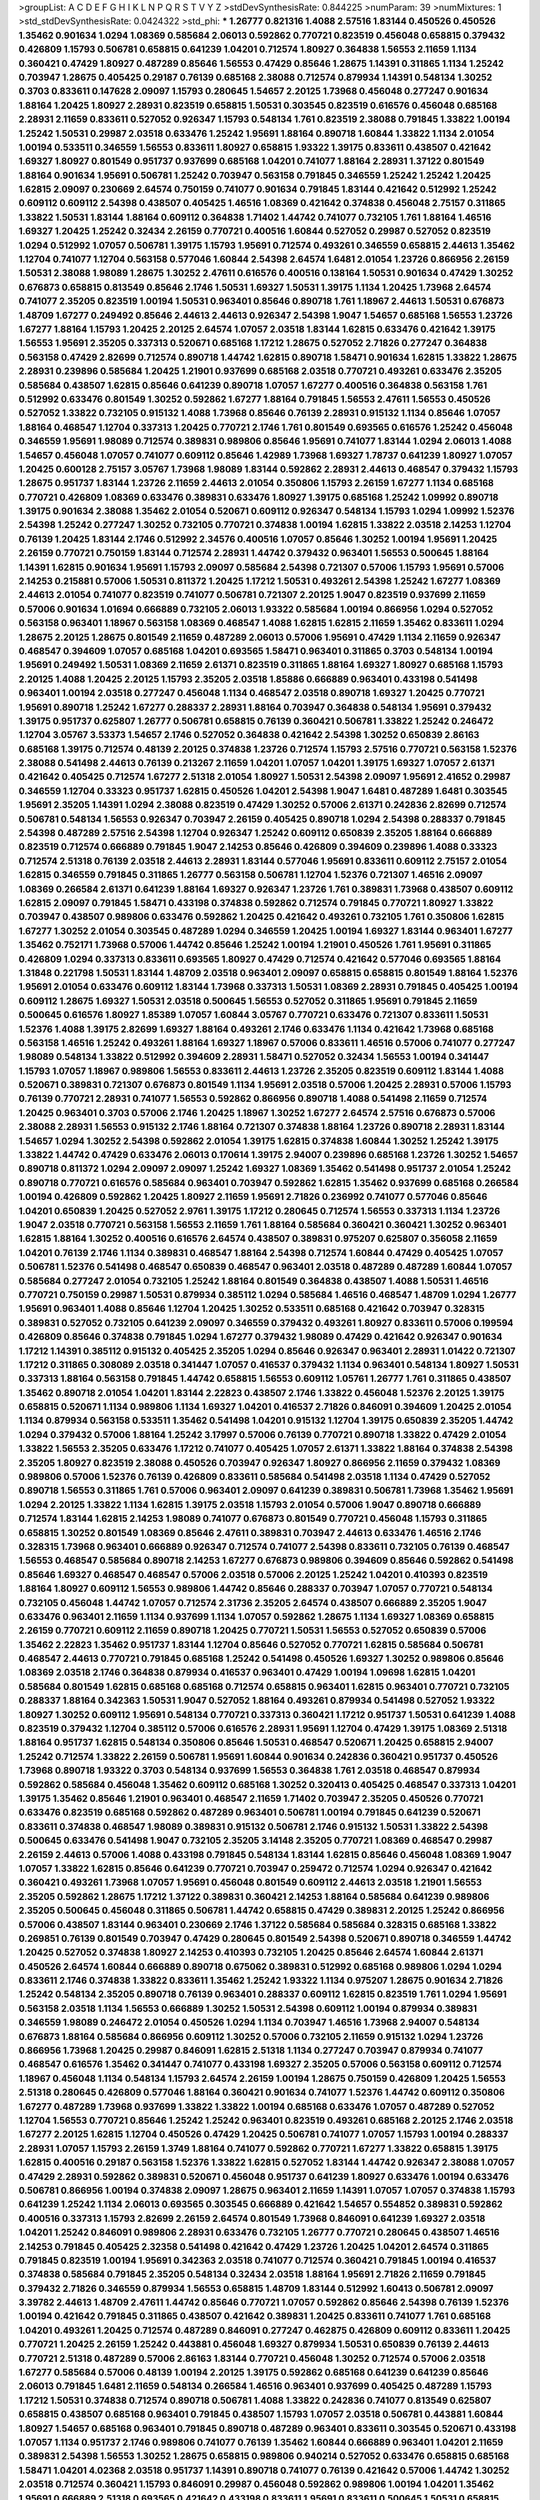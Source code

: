 >groupList:
A C D E F G H I K L
N P Q R S T V Y Z 
>stdDevSynthesisRate:
0.844225 
>numParam:
39
>numMixtures:
1
>std_stdDevSynthesisRate:
0.0424322
>std_phi:
***
1.26777 0.821316 1.4088 2.57516 1.83144 0.450526 0.450526 1.35462 0.901634 1.0294
1.08369 0.585684 2.06013 0.592862 0.770721 0.823519 0.456048 0.658815 0.379432 0.426809
1.15793 0.506781 0.658815 0.641239 1.04201 0.712574 1.80927 0.364838 1.56553 2.11659
1.1134 0.360421 0.47429 1.80927 0.487289 0.85646 1.56553 0.47429 0.85646 1.28675
1.14391 0.311865 1.1134 1.25242 0.703947 1.28675 0.405425 0.29187 0.76139 0.685168
2.38088 0.712574 0.879934 1.14391 0.548134 1.30252 0.3703 0.833611 0.147628 2.09097
1.15793 0.280645 1.54657 2.20125 1.73968 0.456048 0.277247 0.901634 1.88164 1.20425
1.80927 2.28931 0.823519 0.658815 1.50531 0.303545 0.823519 0.616576 0.456048 0.685168
2.28931 2.11659 0.833611 0.527052 0.926347 1.15793 0.548134 1.761 0.823519 2.38088
0.791845 1.33822 1.00194 1.25242 1.50531 0.29987 2.03518 0.633476 1.25242 1.95691
1.88164 0.890718 1.60844 1.33822 1.1134 2.01054 1.00194 0.533511 0.346559 1.56553
0.833611 1.80927 0.658815 1.93322 1.39175 0.833611 0.438507 0.421642 1.69327 1.80927
0.801549 0.951737 0.937699 0.685168 1.04201 0.741077 1.88164 2.28931 1.37122 0.801549
1.88164 0.901634 1.95691 0.506781 1.25242 0.703947 0.563158 0.791845 0.346559 1.25242
1.25242 1.20425 1.62815 2.09097 0.230669 2.64574 0.750159 0.741077 0.901634 0.791845
1.83144 0.421642 0.512992 1.25242 0.609112 0.609112 2.54398 0.438507 0.405425 1.46516
1.08369 0.421642 0.374838 0.456048 2.75157 0.311865 1.33822 1.50531 1.83144 1.88164
0.609112 0.364838 1.71402 1.44742 0.741077 0.732105 1.761 1.88164 1.46516 1.69327
1.20425 1.25242 0.32434 2.26159 0.770721 0.400516 1.60844 0.527052 0.29987 0.527052
0.823519 1.0294 0.512992 1.07057 0.506781 1.39175 1.15793 1.95691 0.712574 0.493261
0.346559 0.658815 2.44613 1.35462 1.12704 0.741077 1.12704 0.563158 0.577046 1.60844
2.54398 2.64574 1.6481 2.01054 1.23726 0.866956 2.26159 1.50531 2.38088 1.98089
1.28675 1.30252 2.47611 0.616576 0.400516 0.138164 1.50531 0.901634 0.47429 1.30252
0.676873 0.658815 0.813549 0.85646 2.1746 1.50531 1.69327 1.50531 1.39175 1.1134
1.20425 1.73968 2.64574 0.741077 2.35205 0.823519 1.00194 1.50531 0.963401 0.85646
0.890718 1.761 1.18967 2.44613 1.50531 0.676873 1.48709 1.67277 0.249492 0.85646
2.44613 2.44613 0.926347 2.54398 1.9047 1.54657 0.685168 1.56553 1.23726 1.67277
1.88164 1.15793 1.20425 2.20125 2.64574 1.07057 2.03518 1.83144 1.62815 0.633476
0.421642 1.39175 1.56553 1.95691 2.35205 0.337313 0.520671 0.685168 1.17212 1.28675
0.527052 2.71826 0.277247 0.364838 0.563158 0.47429 2.82699 0.712574 0.890718 1.44742
1.62815 0.890718 1.58471 0.901634 1.62815 1.33822 1.28675 2.28931 0.239896 0.585684
1.20425 1.21901 0.937699 0.685168 2.03518 0.770721 0.493261 0.633476 2.35205 0.585684
0.438507 1.62815 0.85646 0.641239 0.890718 1.07057 1.67277 0.400516 0.364838 0.563158
1.761 0.512992 0.633476 0.801549 1.30252 0.592862 1.67277 1.88164 0.791845 1.56553
2.47611 1.56553 0.450526 0.527052 1.33822 0.732105 0.915132 1.4088 1.73968 0.85646
0.76139 2.28931 0.915132 1.1134 0.85646 1.07057 1.88164 0.468547 1.12704 0.337313
1.20425 0.770721 2.1746 1.761 0.801549 0.693565 0.616576 1.25242 0.456048 0.346559
1.95691 1.98089 0.712574 0.389831 0.989806 0.85646 1.95691 0.741077 1.83144 1.0294
2.06013 1.4088 1.54657 0.456048 1.07057 0.741077 0.609112 0.85646 1.42989 1.73968
1.69327 1.78737 0.641239 1.80927 1.07057 1.20425 0.600128 2.75157 3.05767 1.73968
1.98089 1.83144 0.592862 2.28931 2.44613 0.468547 0.379432 1.15793 1.28675 0.951737
1.83144 1.23726 2.11659 2.44613 2.01054 0.350806 1.15793 2.26159 1.67277 1.1134
0.685168 0.770721 0.426809 1.08369 0.633476 0.389831 0.633476 1.80927 1.39175 0.685168
1.25242 1.09992 0.890718 1.39175 0.901634 2.38088 1.35462 2.01054 0.520671 0.609112
0.926347 0.548134 1.15793 1.0294 1.09992 1.52376 2.54398 1.25242 0.277247 1.30252
0.732105 0.770721 0.374838 1.00194 1.62815 1.33822 2.03518 2.14253 1.12704 0.76139
1.20425 1.83144 2.1746 0.512992 2.34576 0.400516 1.07057 0.85646 1.30252 1.00194
1.95691 1.20425 2.26159 0.770721 0.750159 1.83144 0.712574 2.28931 1.44742 0.379432
0.963401 1.56553 0.500645 1.88164 1.14391 1.62815 0.901634 1.95691 1.15793 2.09097
0.585684 2.54398 0.721307 0.57006 1.15793 1.95691 0.57006 2.14253 0.215881 0.57006
1.50531 0.811372 1.20425 1.17212 1.50531 0.493261 2.54398 1.25242 1.67277 1.08369
2.44613 2.01054 0.741077 0.823519 0.741077 0.506781 0.721307 2.20125 1.9047 0.823519
0.937699 2.11659 0.57006 0.901634 1.01694 0.666889 0.732105 2.06013 1.93322 0.585684
1.00194 0.866956 1.0294 0.527052 0.563158 0.963401 1.18967 0.563158 1.08369 0.468547
1.4088 1.62815 1.62815 2.11659 1.35462 0.833611 1.0294 1.28675 2.20125 1.28675
0.801549 2.11659 0.487289 2.06013 0.57006 1.95691 0.47429 1.1134 2.11659 0.926347
0.468547 0.394609 1.07057 0.685168 1.04201 0.693565 1.58471 0.963401 0.311865 0.3703
0.548134 1.00194 1.95691 0.249492 1.50531 1.08369 2.11659 2.61371 0.823519 0.311865
1.88164 1.69327 1.80927 0.685168 1.15793 2.20125 1.4088 1.20425 2.20125 1.15793
2.35205 2.03518 1.85886 0.666889 0.963401 0.433198 0.541498 0.963401 1.00194 2.03518
0.277247 0.456048 1.1134 0.468547 2.03518 0.890718 1.69327 1.20425 0.770721 1.95691
0.890718 1.25242 1.67277 0.288337 2.28931 1.88164 0.703947 0.364838 0.548134 1.95691
0.379432 1.39175 0.951737 0.625807 1.26777 0.506781 0.658815 0.76139 0.360421 0.506781
1.33822 1.25242 0.246472 1.12704 3.05767 3.53373 1.54657 2.1746 0.527052 0.364838
0.421642 2.54398 1.30252 0.650839 2.86163 0.685168 1.39175 0.712574 0.48139 2.20125
0.374838 1.23726 0.712574 1.15793 2.57516 0.770721 0.563158 1.52376 2.38088 0.541498
2.44613 0.76139 0.213267 2.11659 1.04201 1.07057 1.04201 1.39175 1.69327 1.07057
2.61371 0.421642 0.405425 0.712574 1.67277 2.51318 2.01054 1.80927 1.50531 2.54398
2.09097 1.95691 2.41652 0.29987 0.346559 1.12704 0.33323 0.951737 1.62815 0.450526
1.04201 2.54398 1.9047 1.6481 0.487289 1.6481 0.303545 1.95691 2.35205 1.14391
1.0294 2.38088 0.823519 0.47429 1.30252 0.57006 2.61371 0.242836 2.82699 0.712574
0.506781 0.548134 1.56553 0.926347 0.703947 2.26159 0.405425 0.890718 1.0294 2.54398
0.288337 0.791845 2.54398 0.487289 2.57516 2.54398 1.12704 0.926347 1.25242 0.609112
0.650839 2.35205 1.88164 0.666889 0.823519 0.712574 0.666889 0.791845 1.9047 2.14253
0.85646 0.426809 0.394609 0.239896 1.4088 0.33323 0.712574 2.51318 0.76139 2.03518
2.44613 2.28931 1.83144 0.577046 1.95691 0.833611 0.609112 2.75157 2.01054 1.62815
0.346559 0.791845 0.311865 1.26777 0.563158 0.506781 1.12704 1.52376 0.721307 1.46516
2.09097 1.08369 0.266584 2.61371 0.641239 1.88164 1.69327 0.926347 1.23726 1.761
0.389831 1.73968 0.438507 0.609112 1.62815 2.09097 0.791845 1.58471 0.433198 0.374838
0.592862 0.712574 0.791845 0.770721 1.80927 1.33822 0.703947 0.438507 0.989806 0.633476
0.592862 1.20425 0.421642 0.493261 0.732105 1.761 0.350806 1.62815 1.67277 1.30252
2.01054 0.303545 0.487289 1.0294 0.346559 1.20425 1.00194 1.69327 1.83144 0.963401
1.67277 1.35462 0.752171 1.73968 0.57006 1.44742 0.85646 1.25242 1.00194 1.21901
0.450526 1.761 1.95691 0.311865 0.426809 1.0294 0.337313 0.833611 0.693565 1.80927
0.47429 0.712574 0.421642 0.577046 0.693565 1.88164 1.31848 0.221798 1.50531 1.83144
1.48709 2.03518 0.963401 2.09097 0.658815 0.658815 0.801549 1.88164 1.52376 1.95691
2.01054 0.633476 0.609112 1.83144 1.73968 0.337313 1.50531 1.08369 2.28931 0.791845
0.405425 1.00194 0.609112 1.28675 1.69327 1.50531 2.03518 0.500645 1.56553 0.527052
0.311865 1.95691 0.791845 2.11659 0.500645 0.616576 1.80927 1.85389 1.07057 1.60844
3.05767 0.770721 0.633476 0.721307 0.833611 1.50531 1.52376 1.4088 1.39175 2.82699
1.69327 1.88164 0.493261 2.1746 0.633476 1.1134 0.421642 1.73968 0.685168 0.563158
1.46516 1.25242 0.493261 1.88164 1.69327 1.18967 0.57006 0.833611 1.46516 0.57006
0.741077 0.277247 1.98089 0.548134 1.33822 0.512992 0.394609 2.28931 1.58471 0.527052
0.32434 1.56553 1.00194 0.341447 1.15793 1.07057 1.18967 0.989806 1.56553 0.833611
2.44613 1.23726 2.35205 0.823519 0.609112 1.83144 1.4088 0.520671 0.389831 0.721307
0.676873 0.801549 1.1134 1.95691 2.03518 0.57006 1.20425 2.28931 0.57006 1.15793
0.76139 0.770721 2.28931 0.741077 1.56553 0.592862 0.866956 0.890718 1.4088 0.541498
2.11659 0.712574 1.20425 0.963401 0.3703 0.57006 2.1746 1.20425 1.18967 1.30252
1.67277 2.64574 2.57516 0.676873 0.57006 2.38088 2.28931 1.56553 0.915132 2.1746
1.88164 0.721307 0.374838 1.88164 1.23726 0.890718 2.28931 1.83144 1.54657 1.0294
1.30252 2.54398 0.592862 2.01054 1.39175 1.62815 0.374838 1.60844 1.30252 1.25242
1.39175 1.33822 1.44742 0.47429 0.633476 2.06013 0.170614 1.39175 2.94007 0.239896
0.685168 1.23726 1.30252 1.54657 0.890718 0.811372 1.0294 2.09097 2.09097 1.25242
1.69327 1.08369 1.35462 0.541498 0.951737 2.01054 1.25242 0.890718 0.770721 0.616576
0.585684 0.963401 0.703947 0.592862 1.62815 1.35462 0.937699 0.685168 0.266584 1.00194
0.426809 0.592862 1.20425 1.80927 2.11659 1.95691 2.71826 0.236992 0.741077 0.577046
0.85646 1.04201 0.650839 1.20425 0.527052 2.9761 1.39175 1.17212 0.280645 0.712574
1.56553 0.337313 1.1134 1.23726 1.9047 2.03518 0.770721 0.563158 1.56553 2.11659
1.761 1.88164 0.585684 0.360421 0.360421 1.30252 0.963401 1.62815 1.88164 1.30252
0.400516 0.616576 2.64574 0.438507 0.389831 0.975207 0.625807 0.356058 2.11659 1.04201
0.76139 2.1746 1.1134 0.389831 0.468547 1.88164 2.54398 0.712574 1.60844 0.47429
0.405425 1.07057 0.506781 1.52376 0.541498 0.468547 0.650839 0.468547 0.963401 2.03518
0.487289 0.487289 1.60844 1.07057 0.585684 0.277247 2.01054 0.732105 1.25242 1.88164
0.801549 0.364838 0.438507 1.4088 1.50531 1.46516 0.770721 0.750159 0.29987 1.50531
0.879934 0.385112 1.0294 0.585684 1.46516 0.468547 1.48709 1.0294 1.26777 1.95691
0.963401 1.4088 0.85646 1.12704 1.20425 1.30252 0.533511 0.685168 0.421642 0.703947
0.328315 0.389831 0.527052 0.732105 0.641239 2.09097 0.346559 0.379432 0.493261 1.80927
0.833611 0.57006 0.199594 0.426809 0.85646 0.374838 0.791845 1.0294 1.67277 0.379432
1.98089 0.47429 0.421642 0.926347 0.901634 1.17212 1.14391 0.385112 0.915132 0.405425
2.35205 1.0294 0.85646 0.926347 0.963401 2.28931 1.01422 0.721307 1.17212 0.311865
0.308089 2.03518 0.341447 1.07057 0.416537 0.379432 1.1134 0.963401 0.548134 1.80927
1.50531 0.337313 1.88164 0.563158 0.791845 1.44742 0.658815 1.56553 0.609112 1.05761
1.26777 1.761 0.311865 0.438507 1.35462 0.890718 2.01054 1.04201 1.83144 2.22823
0.438507 2.1746 1.33822 0.456048 1.52376 2.20125 1.39175 0.658815 0.520671 1.1134
0.989806 1.1134 1.69327 1.04201 0.416537 2.71826 0.846091 0.394609 1.20425 2.01054
1.1134 0.879934 0.563158 0.533511 1.35462 0.541498 1.04201 0.915132 1.12704 1.39175
0.650839 2.35205 1.44742 1.0294 0.379432 0.57006 1.88164 1.25242 3.17997 0.57006
0.76139 0.770721 0.890718 1.33822 0.47429 2.01054 1.33822 1.56553 2.35205 0.633476
1.17212 0.741077 0.405425 1.07057 2.61371 1.33822 1.88164 0.374838 2.54398 2.35205
1.80927 0.823519 2.38088 0.450526 0.703947 0.926347 1.80927 0.866956 2.11659 0.379432
1.08369 0.989806 0.57006 1.52376 0.76139 0.426809 0.833611 0.585684 0.541498 2.03518
1.1134 0.47429 0.527052 0.890718 1.56553 0.311865 1.761 0.57006 0.963401 2.09097
0.641239 0.389831 0.506781 1.73968 1.35462 1.95691 1.0294 2.20125 1.33822 1.1134
1.62815 1.39175 2.03518 1.15793 2.01054 0.57006 1.9047 0.890718 0.666889 0.712574
1.83144 1.62815 2.14253 1.98089 0.741077 0.676873 0.801549 0.770721 0.456048 1.15793
0.311865 0.658815 1.30252 0.801549 1.08369 0.85646 2.47611 0.389831 0.703947 2.44613
0.633476 1.46516 2.1746 0.328315 1.73968 0.963401 0.666889 0.926347 0.712574 0.741077
2.54398 0.833611 0.732105 0.76139 0.468547 1.56553 0.468547 0.585684 0.890718 2.14253
1.67277 0.676873 0.989806 0.394609 0.85646 0.592862 0.541498 0.85646 1.69327 0.468547
0.468547 0.57006 2.03518 0.57006 2.20125 1.25242 1.04201 0.410393 0.823519 1.88164
1.80927 0.609112 1.56553 0.989806 1.44742 0.85646 0.288337 0.703947 1.07057 0.770721
0.548134 0.732105 0.456048 1.44742 1.07057 0.712574 2.31736 2.35205 2.64574 0.438507
0.666889 2.35205 1.9047 0.633476 0.963401 2.11659 1.1134 0.937699 1.1134 1.07057
0.592862 1.28675 1.1134 1.69327 1.08369 0.658815 2.26159 0.770721 0.609112 2.11659
0.890718 1.20425 0.770721 1.50531 1.56553 0.527052 0.650839 0.57006 1.35462 2.22823
1.35462 0.951737 1.83144 1.12704 0.85646 0.527052 0.770721 1.62815 0.585684 0.506781
0.468547 2.44613 0.770721 0.791845 0.685168 1.25242 0.541498 0.450526 1.69327 1.30252
0.989806 0.85646 1.08369 2.03518 2.1746 0.364838 0.879934 0.416537 0.963401 0.47429
1.00194 1.09698 1.62815 1.04201 0.585684 0.801549 1.62815 0.685168 0.685168 0.712574
0.658815 0.963401 1.62815 0.963401 0.770721 0.732105 0.288337 1.88164 0.342363 1.50531
1.9047 0.527052 1.88164 0.493261 0.879934 0.541498 0.527052 1.93322 1.80927 1.30252
0.609112 1.95691 0.548134 0.770721 0.337313 0.360421 1.17212 0.951737 1.50531 0.641239
1.4088 0.823519 0.379432 1.12704 0.385112 0.57006 0.616576 2.28931 1.95691 1.12704
0.47429 1.39175 1.08369 2.51318 1.88164 0.951737 1.62815 0.548134 0.350806 0.85646
1.50531 0.468547 0.520671 1.20425 0.658815 2.94007 1.25242 0.712574 1.33822 2.26159
0.506781 1.95691 1.60844 0.901634 0.242836 0.360421 0.951737 0.450526 1.73968 0.890718
1.93322 0.3703 0.548134 0.937699 1.56553 0.364838 1.761 2.03518 0.468547 0.879934
0.592862 0.585684 0.456048 1.35462 0.609112 0.685168 1.30252 0.320413 0.405425 0.468547
0.337313 1.04201 1.39175 1.35462 0.85646 1.21901 0.963401 0.468547 2.11659 1.71402
0.703947 2.35205 0.450526 0.770721 0.633476 0.823519 0.685168 0.592862 0.487289 0.963401
0.506781 1.00194 0.791845 0.641239 0.520671 0.833611 0.374838 0.468547 1.98089 0.389831
0.915132 0.506781 2.1746 0.915132 1.50531 1.33822 2.54398 0.500645 0.633476 0.541498
1.9047 0.732105 2.35205 3.14148 2.35205 0.770721 1.08369 0.468547 0.29987 2.26159
2.44613 0.57006 1.4088 0.433198 0.791845 0.548134 1.83144 1.62815 0.85646 0.456048
1.08369 1.9047 1.07057 1.33822 1.62815 0.85646 0.641239 0.770721 0.703947 0.259472
0.712574 1.0294 0.926347 0.421642 0.360421 0.493261 1.73968 1.07057 1.95691 0.456048
0.801549 0.609112 2.44613 2.03518 1.21901 1.56553 2.35205 0.592862 1.28675 1.17212
1.37122 0.389831 0.360421 2.14253 1.88164 0.585684 0.641239 0.989806 2.35205 0.500645
0.456048 0.311865 0.506781 1.44742 0.658815 0.47429 0.389831 2.20125 1.25242 0.866956
0.57006 0.438507 1.83144 0.963401 0.230669 2.1746 1.37122 0.585684 0.585684 0.328315
0.685168 1.33822 0.269851 0.76139 0.801549 0.703947 0.47429 0.280645 0.801549 2.54398
0.520671 0.890718 0.346559 1.44742 1.20425 0.527052 0.374838 1.80927 2.14253 0.410393
0.732105 1.20425 0.85646 2.64574 1.60844 2.61371 0.450526 2.64574 1.60844 0.666889
0.890718 0.675062 0.389831 0.512992 0.685168 0.989806 1.0294 1.0294 0.833611 2.1746
0.374838 1.33822 0.833611 1.35462 1.25242 1.93322 1.1134 0.975207 1.28675 0.901634
2.71826 1.25242 0.548134 2.35205 0.890718 0.76139 0.963401 0.288337 0.609112 1.62815
0.823519 1.761 1.0294 1.95691 0.563158 2.03518 1.1134 1.56553 0.666889 1.30252
1.50531 2.54398 0.609112 1.00194 0.879934 0.389831 0.346559 1.98089 0.246472 2.01054
0.450526 1.0294 1.1134 0.703947 1.46516 1.73968 2.94007 0.548134 0.676873 1.88164
0.585684 0.866956 0.609112 1.30252 0.57006 0.732105 2.11659 0.915132 1.0294 1.23726
0.866956 1.73968 1.20425 0.29987 0.846091 1.62815 2.51318 1.1134 0.277247 0.703947
0.879934 0.741077 0.468547 0.616576 1.35462 0.341447 0.741077 0.433198 1.69327 2.35205
0.57006 0.563158 0.609112 0.712574 1.18967 0.456048 1.1134 0.548134 1.15793 2.64574
2.26159 1.00194 1.28675 0.750159 0.426809 1.20425 1.56553 2.51318 0.280645 0.426809
0.577046 1.88164 0.360421 0.901634 0.741077 1.52376 1.44742 0.609112 0.350806 1.67277
0.487289 1.73968 0.937699 1.33822 1.33822 1.00194 0.685168 0.633476 1.07057 0.487289
0.527052 1.12704 1.56553 0.770721 0.85646 1.25242 1.25242 0.963401 0.823519 0.493261
0.685168 2.20125 2.1746 2.03518 1.67277 2.20125 1.62815 1.12704 0.450526 0.47429
1.20425 0.506781 0.741077 1.07057 1.15793 1.00194 0.288337 2.28931 1.07057 1.15793
2.26159 1.3749 1.88164 0.741077 0.592862 0.770721 1.67277 1.33822 0.658815 1.39175
1.62815 0.400516 0.29187 0.563158 1.52376 1.33822 1.62815 0.527052 1.83144 1.44742
0.926347 2.38088 1.07057 0.47429 2.28931 0.592862 0.389831 0.520671 0.456048 0.951737
0.641239 1.80927 0.633476 1.00194 0.633476 0.506781 0.866956 1.00194 0.374838 2.09097
1.28675 0.963401 2.11659 1.14391 1.07057 1.07057 0.374838 1.15793 0.641239 1.25242
1.1134 2.06013 0.693565 0.303545 0.666889 0.421642 1.54657 0.554852 0.389831 0.592862
0.400516 0.337313 1.15793 2.82699 2.26159 2.64574 0.801549 1.73968 0.846091 0.641239
1.69327 2.03518 1.04201 1.25242 0.846091 0.989806 2.28931 0.633476 0.732105 1.26777
0.770721 0.280645 0.438507 1.46516 2.14253 0.791845 0.405425 2.32358 0.541498 0.421642
0.47429 1.23726 1.20425 1.04201 2.64574 0.311865 0.791845 0.823519 1.00194 1.95691
0.342363 2.03518 0.741077 0.712574 0.360421 0.791845 1.00194 0.416537 0.374838 0.585684
0.791845 2.35205 0.548134 0.32434 2.03518 1.88164 1.95691 2.71826 2.11659 0.791845
0.379432 2.71826 0.346559 0.879934 1.56553 0.658815 1.48709 1.83144 0.512992 1.60413
0.506781 2.09097 3.39782 2.44613 1.48709 2.47611 1.44742 0.85646 0.770721 1.07057
0.592862 0.85646 2.54398 0.76139 1.52376 1.00194 0.421642 0.791845 0.311865 0.438507
0.421642 0.389831 1.20425 0.833611 0.741077 1.761 0.685168 1.04201 0.493261 1.20425
0.712574 0.487289 0.846091 0.277247 0.462875 0.426809 0.609112 0.833611 1.20425 0.770721
1.20425 2.26159 1.25242 0.443881 0.456048 1.69327 0.879934 1.50531 0.650839 0.76139
2.44613 0.770721 2.51318 0.487289 0.57006 2.86163 1.83144 0.770721 0.456048 1.30252
0.712574 0.57006 2.03518 1.67277 0.585684 0.57006 0.48139 1.00194 2.20125 1.39175
0.592862 0.685168 0.641239 0.641239 0.85646 2.06013 0.791845 1.6481 2.11659 0.548134
0.266584 1.46516 0.963401 0.937699 0.405425 0.487289 1.15793 1.17212 1.50531 0.374838
0.712574 0.890718 0.506781 1.4088 1.33822 0.242836 0.741077 0.813549 0.625807 0.658815
0.438507 0.685168 0.963401 0.791845 0.438507 1.15793 1.07057 2.03518 0.506781 0.443881
1.60844 1.80927 1.54657 0.685168 0.963401 0.791845 0.890718 0.487289 0.963401 0.833611
0.303545 0.520671 0.433198 1.07057 1.1134 0.951737 2.1746 0.989806 0.741077 0.76139
1.35462 1.60844 0.666889 0.963401 1.04201 2.11659 0.389831 2.54398 1.56553 1.30252
1.28675 0.658815 0.989806 0.940214 0.527052 0.633476 0.658815 0.685168 1.58471 1.04201
4.02368 2.03518 0.951737 1.14391 0.890718 0.741077 0.76139 0.421642 0.57006 1.44742
1.30252 2.03518 0.712574 0.360421 1.15793 0.846091 0.29987 0.456048 0.592862 0.989806
1.00194 1.04201 1.35462 1.95691 0.666889 2.51318 0.693565 0.421642 0.433198 0.833611
1.95691 0.833611 0.500645 1.50531 0.658815 0.416537 0.85646 0.801549 0.989806 0.374838
0.554852 0.259472 2.44613 1.15793 2.28931 2.28931 0.527052 1.30252 1.56553 1.35462
1.50531 0.426809 1.95691 0.600128 2.35205 2.01054 0.533511 2.03518 1.56553 0.693565
0.468547 0.770721 0.548134 0.533511 2.35205 1.88164 1.44742 0.951737 2.44613 0.685168
0.487289 0.650839 1.69327 1.4088 2.51318 1.00194 1.9862 1.42989 0.456048 1.15793
1.60844 0.249492 1.1134 1.09992 1.83144 0.259472 0.641239 0.527052 0.666889 0.450526
1.20425 0.791845 1.08369 0.658815 1.14085 1.67277 1.95691 0.866956 0.389831 0.666889
0.658815 2.28931 1.46516 0.320413 2.1746 2.61371 2.03518 0.541498 0.641239 2.03518
1.44742 2.09097 1.761 1.20425 1.69327 1.00194 1.0294 1.15793 0.57006 2.94007
1.80927 0.450526 0.782258 0.421642 1.67277 1.4088 1.80927 1.88164 0.337313 1.88164
1.35462 0.833611 0.585684 0.57006 1.26777 0.320413 1.95691 1.39175 1.07057 2.44613
0.823519 1.80927 0.527052 0.394609 1.39175 0.658815 2.44613 0.493261 0.76139 2.35205
1.20425 2.1746 1.1134 1.15793 2.20125 0.29187 1.00194 1.23726 0.712574 0.633476
1.50531 0.926347 2.35205 1.60844 0.450526 0.866956 0.866956 0.57006 0.641239 0.989806
0.585684 0.926347 0.658815 1.93322 0.641239 0.676873 0.609112 1.00194 1.30252 0.770721
0.337313 0.658815 0.791845 1.44742 1.12704 2.82699 1.12704 0.269851 0.633476 1.25242
0.703947 0.616576 1.60844 0.443881 0.741077 0.32434 1.761 2.44613 2.23421 0.609112
1.73968 0.47429 1.07057 2.03518 0.685168 1.50531 1.73968 1.30252 1.60844 1.46516
1.39175 2.54398 0.311865 0.732105 1.73968 0.456048 1.9047 0.633476 1.62815 0.676873
0.609112 1.50531 0.592862 1.4088 2.51318 1.95691 2.1746 1.00194 1.67277 1.12704
0.625807 0.468547 2.35205 1.60844 0.506781 0.32434 1.4088 1.0294 2.11659 0.374838
2.20125 0.585684 1.1134 1.73968 1.07057 0.585684 0.379432 2.20125 0.421642 1.98089
1.73968 0.76139 0.791845 0.741077 0.890718 0.926347 0.616576 0.450526 0.823519 2.82699
0.901634 1.50531 1.07057 1.9047 1.12704 1.88164 1.44742 0.360421 1.1134 0.901634
0.685168 1.88164 0.770721 1.14391 0.421642 2.20125 0.685168 1.20425 1.17212 1.00194
0.57006 1.17212 0.866956 0.438507 1.15793 0.592862 0.963401 1.23726 0.791845 0.616576
1.67277 0.890718 1.00194 2.54398 1.98089 0.915132 1.44742 2.1746 0.712574 1.12704
1.09698 1.35462 0.951737 0.520671 1.44742 0.666889 1.4088 2.03518 1.44742 0.963401
0.712574 1.761 0.609112 0.741077 1.23726 0.520671 0.421642 1.35462 0.693565 0.676873
1.44742 0.456048 0.57006 2.75157 0.750159 1.12704 0.609112 0.512992 1.71402 0.685168
1.88164 1.52376 1.44742 0.609112 0.633476 0.341447 1.20425 1.39175 1.23726 0.963401
2.1746 1.95691 1.62815 0.29987 2.03518 0.741077 0.732105 1.54657 2.35205 0.685168
0.658815 0.624133 1.28675 0.548134 1.44742 1.28675 0.249492 0.770721 0.421642 1.44742
1.18967 0.658815 1.20425 0.890718 2.64574 0.33323 2.1746 1.30252 1.52376 1.35462
0.723242 0.438507 2.03518 0.609112 1.71402 0.750159 1.95691 1.15793 0.3703 0.541498
0.592862 0.641239 1.54657 1.4088 0.346559 1.30252 0.239896 1.25242 1.88164 1.80927
0.693565 1.12704 1.62815 1.73968 0.592862 0.563158 0.791845 1.15793 2.54398 0.563158
1.78259 1.761 2.54398 1.62815 0.752171 0.823519 2.20125 1.15793 2.11659 1.04201
0.416537 1.73968 0.685168 0.823519 1.95691 1.04201 0.450526 0.685168 1.0294 0.963401
0.443881 0.541498 0.712574 1.4088 1.20425 0.915132 1.6481 1.12704 1.04201 1.73968
2.26159 0.890718 0.666889 2.11659 1.0294 1.30252 1.52376 1.39175 1.05761 0.685168
1.33822 0.915132 0.400516 0.548134 1.44742 1.4088 1.15793 1.25242 1.12704 0.770721
1.62815 0.926347 1.9047 0.421642 0.890718 0.527052 0.712574 1.00194 0.337313 0.249492
0.912684 0.456048 0.527052 1.23726 0.625807 0.360421 0.438507 0.85646 2.71826 2.28931
0.685168 2.1746 0.633476 0.770721 0.770721 0.641239 2.09097 2.20125 0.801549 0.548134
0.685168 0.658815 0.585684 1.80927 0.712574 1.25242 0.27389 0.385112 2.28931 0.379432
0.592862 0.833611 2.35205 0.47429 0.468547 1.1134 0.57006 1.98089 0.609112 2.28931
0.311865 0.666889 1.88164 0.866956 0.433198 0.394609 1.50531 3.97497 1.69327 1.56553
0.609112 2.35205 1.07057 2.11659 0.770721 0.609112 0.712574 1.28675 1.69327 1.95691
1.25242 0.989806 1.33822 0.592862 2.9761 1.62815 1.95691 0.712574 0.493261 0.85646
1.12704 1.95691 1.80927 2.38088 0.609112 1.33822 1.95691 1.54657 0.76139 0.337313
0.823519 0.57006 0.963401 1.56553 0.487289 2.11659 0.963401 0.685168 1.23726 1.00194
2.20125 0.685168 1.04201 0.85646 0.364838 0.791845 1.88164 0.284846 1.25242 0.963401
0.320413 0.741077 1.50531 1.62815 2.35205 0.487289 0.741077 2.38088 2.03518 0.47429
1.62815 0.563158 1.4088 1.33822 0.633476 2.38088 1.761 0.493261 0.493261 0.609112
2.20125 1.95691 1.15793 0.438507 0.487289 2.51318 0.951737 1.25242 1.56553 0.29187
2.03518 0.641239 0.641239 0.374838 1.18967 0.389831 0.712574 1.67277 0.633476 0.616576
2.01054 0.364838 1.26777 1.14391 1.56553 1.09698 0.890718 0.374838 0.641239 1.9047
0.712574 0.405425 1.1134 0.230669 0.823519 1.50531 0.866956 1.73968 0.791845 0.29987
1.67277 0.823519 2.1746 0.890718 0.989806 2.64574 0.374838 0.685168 0.801549 1.95691
1.04201 0.468547 2.06565 1.08369 1.33822 0.360421 1.15793 2.44613 2.11659 0.246472
1.88164 1.67277 1.56553 1.62815 0.320413 0.741077 0.782258 0.616576 1.08369 0.658815
1.08369 0.741077 1.44742 1.9047 0.890718 1.18967 0.926347 0.585684 1.52376 2.11659
1.04201 0.592862 1.30252 0.421642 0.585684 0.685168 2.28931 1.88164 1.15793 0.823519
1.62815 1.23726 0.609112 1.62815 0.85646 0.633476 0.685168 1.80927 0.394609 0.989806
2.35205 0.592862 0.374838 0.259472 0.592862 1.25242 2.03518 2.44613 0.890718 0.791845
0.703947 2.11659 0.311865 1.28675 0.527052 0.468547 1.25242 0.846091 1.00194 1.20425
1.73968 0.277247 0.445072 2.28931 0.512992 0.801549 0.616576 1.33822 0.548134 1.4088
0.585684 0.394609 0.609112 0.616576 1.20425 0.32434 0.379432 0.641239 0.394609 2.71826
2.35205 0.468547 0.833611 0.85646 2.61371 2.11659 1.1134 0.433198 0.405425 1.6481
1.69327 0.666889 0.421642 0.866956 1.44742 1.52376 2.11659 1.00194 1.80927 2.64574
0.963401 0.658815 1.56553 1.46516 0.585684 0.421642 1.85886 0.633476 0.650839 3.05767
1.26777 0.658815 1.25242 2.11659 1.25242 2.20125 1.58471 1.73968 1.20425 1.56553
2.26159 2.11659 2.1746 1.761 1.08369 2.20125 2.09097 0.506781 2.35205 0.901634
0.833611 1.17212 2.28931 0.224516 0.890718 1.761 0.548134 0.791845 1.761 1.50531
0.350806 1.12704 2.11659 1.88164 1.25242 0.791845 0.963401 1.15793 1.93322 0.364838
1.9047 0.721307 0.29187 0.548134 0.658815 1.80927 1.80927 1.28675 1.12704 1.4088
0.346559 1.62815 1.0294 0.337313 0.685168 0.364838 0.33323 0.374838 0.732105 0.493261
2.03518 1.25242 2.61371 0.57006 0.890718 0.926347 1.1134 0.890718 0.641239 0.76139
0.527052 0.823519 1.1134 2.20125 1.44742 1.93322 0.487289 1.69327 0.658815 1.69327
1.0294 0.57006 0.890718 1.08369 0.890718 0.633476 1.56553 0.554852 0.548134 0.346559
0.915132 0.527052 0.266584 0.379432 0.450526 2.1746 0.703947 0.770721 2.20125 0.963401
0.585684 1.00194 0.548134 0.693565 2.44613 1.21901 1.30252 1.88164 0.405425 0.721307
2.44613 0.527052 0.389831 1.6481 0.512992 0.374838 1.62815 1.46516 0.685168 0.926347
1.0294 1.35462 1.83144 0.592862 0.963401 0.901634 0.85646 1.88164 1.73968 0.269851
0.421642 1.95691 0.703947 0.487289 0.239896 1.67277 0.57006 0.29187 0.585684 0.641239
0.456048 1.07057 0.328315 2.44613 1.56553 1.98089 0.166062 0.239896 1.83144 1.62815
1.56553 2.20125 1.0294 1.08369 0.712574 2.35205 0.548134 1.33822 1.0294 0.249492
0.374838 1.04201 0.47429 2.44613 1.46516 2.20125 0.609112 1.00194 0.487289 1.20425
0.57006 0.926347 1.30252 0.563158 1.67277 0.801549 0.685168 1.95691 0.975207 2.54398
1.58471 0.890718 1.1134 0.685168 1.761 0.641239 0.527052 0.487289 1.62815 1.73968
0.468547 1.56553 1.46516 0.685168 1.23726 0.901634 0.989806 2.03518 2.20125 1.88164
1.73968 3.26713 1.14391 1.62815 2.26159 0.433198 1.0294 0.685168 1.50531 1.69327
0.926347 1.14391 1.9047 1.15793 0.926347 1.23726 0.85646 0.676873 1.48709 1.50531
0.374838 1.88164 0.85646 0.421642 0.450526 1.95691 0.833611 0.666889 2.11659 0.658815
0.360421 0.320413 1.07057 0.963401 0.230669 1.25242 0.823519 0.616576 1.01422 1.39175
1.1134 0.277247 0.500645 0.685168 2.51318 0.641239 0.833611 0.329195 2.35205 1.83144
1.25242 0.563158 0.633476 0.76139 0.770721 0.468547 0.337313 0.770721 0.506781 1.83144
0.512992 1.80927 1.4088 2.03518 0.405425 1.15793 0.791845 1.56553 0.29987 2.54398
0.915132 1.33822 1.1134 0.421642 0.563158 0.633476 1.04201 0.585684 1.28675 0.76139
2.03518 0.259472 1.69327 0.609112 2.03518 1.0294 1.9047 1.00194 0.527052 2.11659
0.685168 0.616576 1.30252 1.20425 0.989806 1.58471 1.98089 0.685168 1.07057 0.374838
0.732105 0.85646 0.76139 1.04201 0.741077 0.350806 1.15793 0.280645 1.0294 0.685168
1.42989 0.770721 0.85646 0.450526 1.83144 0.438507 2.28931 1.50531 0.421642 1.25242
1.56553 0.801549 0.288337 0.400516 1.83144 0.548134 1.4088 0.364838 0.833611 2.14253
0.926347 0.47429 1.761 0.915132 0.32434 0.685168 0.823519 1.761 0.364838 1.39175
0.926347 1.39175 2.47611 1.50531 1.54657 1.20425 0.963401 0.379432 0.239896 1.30252
1.18967 0.456048 1.88164 0.977823 0.506781 0.360421 0.963401 0.585684 0.926347 0.468547
1.00194 0.328315 0.963401 1.80927 0.493261 0.791845 2.20125 0.527052 0.712574 0.527052
0.554852 0.633476 1.00194 0.328315 1.73968 1.35462 1.88164 0.468547 0.926347 0.616576
1.69327 0.926347 0.866956 0.269851 1.85389 0.712574 2.35205 1.35462 0.360421 0.468547
0.926347 2.26159 1.98089 1.73968 0.926347 0.890718 0.658815 0.450526 2.11659 0.592862
0.405425 0.633476 1.95691 0.685168 1.50531 0.405425 1.17212 0.685168 1.0294 0.650839
1.21901 0.732105 0.641239 0.487289 0.311865 1.15793 0.239896 0.500645 0.468547 0.421642
1.761 0.421642 1.44742 1.761 0.732105 0.421642 1.95691 0.512992 0.85646 0.426809
1.50531 0.350806 1.04201 0.548134 0.989806 1.52376 0.29987 0.915132 2.11659 1.56553
2.1746 1.95691 1.9047 1.67277 0.374838 0.374838 1.44742 1.73968 1.46516 0.770721
0.259472 1.04201 1.56553 0.989806 0.356058 0.963401 0.823519 0.770721 0.915132 1.58471
2.1746 1.73968 1.62815 1.07057 1.30252 0.421642 1.4088 2.26159 0.29987 2.03518
1.73968 1.04201 2.38088 0.592862 1.07057 1.67277 0.609112 0.85646 2.44613 2.11659
0.712574 3.09514 0.456048 2.26159 0.890718 0.963401 1.00194 0.493261 0.963401 0.712574
0.308089 1.4088 0.951737 1.25242 1.80927 0.685168 0.616576 0.741077 0.633476 1.56553
1.4088 0.433198 0.259472 0.350806 1.83144 0.311865 0.487289 0.563158 0.633476 1.20425
1.20425 0.563158 2.44613 2.38088 2.11659 0.801549 1.50531 0.136491 0.433198 0.963401
1.98089 0.33323 2.01054 0.410393 0.703947 1.98089 0.57006 0.85646 1.1134 1.80927
1.4088 1.73968 1.46516 2.54398 2.20125 2.26159 1.69327 2.03518 1.20425 2.09097
0.712574 0.801549 0.360421 1.14391 0.609112 0.266584 2.35205 1.25242 1.69327 1.08369
2.03518 1.0294 2.1746 1.50531 2.26159 1.88164 1.95691 1.52376 2.35205 2.54398
1.69327 0.823519 1.31848 0.879934 0.487289 0.57006 1.15793 0.901634 0.563158 0.963401
2.26159 1.85886 2.54398 0.823519 0.926347 1.88164 0.770721 1.15793 2.31736 2.26159
0.703947 0.76139 1.761 0.633476 0.527052 0.438507 1.17212 1.83144 0.658815 0.468547
0.57006 0.658815 0.915132 0.506781 0.633476 1.50531 1.44742 2.75157 0.721307 2.82699
0.85646 0.833611 1.80927 2.23421 2.03518 0.741077 1.95691 2.1746 0.951737 0.563158
1.17212 1.30252 1.62815 1.44742 1.08369 0.311865 0.658815 1.25242 0.85646 0.85646
2.28931 2.35205 0.527052 1.04201 0.421642 2.64574 1.25242 1.48709 1.07057 0.658815
1.30252 0.456048 0.269851 0.866956 0.85646 0.823519 2.11659 1.00194 0.658815 1.04201
1.20425 0.350806 1.88164 0.685168 1.761 0.533511 0.48139 2.03518 0.592862 0.487289
0.433198 1.0294 1.0294 0.685168 0.506781 2.57516 0.732105 2.26159 0.356058 1.15793
0.346559 2.54398 0.963401 0.770721 0.374838 1.35462 0.693565 0.890718 0.712574 0.487289
0.461637 1.761 1.62815 1.67277 1.25242 1.33822 2.11659 0.374838 1.23726 1.95691
0.506781 0.563158 0.989806 1.9047 0.833611 0.616576 0.616576 0.890718 0.527052 0.493261
2.61371 1.62815 0.360421 0.421642 1.04201 0.288337 2.44613 0.350806 1.85886 0.658815
0.823519 1.35462 0.246472 1.33822 0.288337 0.915132 1.20425 0.450526 1.39175 1.39175
0.633476 1.39175 1.52376 1.15793 0.963401 0.633476 0.901634 2.75157 2.03518 0.527052
0.989806 0.487289 1.80927 0.303545 2.44613 0.770721 0.259472 0.433198 1.33822 1.62815
1.71402 0.57006 0.592862 1.15793 1.00194 0.512992 1.35462 1.761 1.6481 0.400516
1.44742 2.44613 2.26159 1.30252 2.82699 2.38088 1.98089 0.963401 0.658815 1.1134
1.60844 2.11659 0.823519 1.69327 0.963401 2.28931 1.35462 0.676873 0.633476 0.215881
0.585684 0.616576 0.585684 0.29987 2.01054 1.56553 1.95691 0.29987 2.82699 1.56553
0.676873 2.09097 1.15793 0.989806 0.230669 1.67277 0.33323 0.230669 0.823519 1.50531
0.890718 0.29187 2.1746 1.83144 1.44742 1.1134 1.62815 1.44742 2.03518 0.712574
0.205064 1.0294 1.46516 1.95691 0.823519 0.456048 0.438507 1.95691 0.350806 0.57006
1.42989 0.410393 0.585684 2.01054 2.01054 0.47429 0.951737 0.592862 0.85646 1.20425
0.533511 0.527052 0.541498 0.85646 0.259472 2.75157 0.791845 1.69327 0.685168 1.73968
1.28675 1.25242 1.01422 0.890718 1.73968 1.69327 0.487289 0.609112 0.989806 0.487289
1.0294 2.28931 1.56553 2.11659 1.44742 1.69327 0.303545 0.29987 1.44742 1.39175
0.512992 1.93322 0.703947 1.56553 2.20125 0.554852 0.527052 0.890718 1.46516 0.676873
0.866956 1.44742 0.410393 2.01054 0.633476 0.480102 2.11659 1.44742 0.712574 0.541498
0.685168 1.18967 0.438507 1.12704 0.280645 1.56553 0.311865 2.1746 0.658815 1.15793
0.741077 0.890718 1.09992 0.32434 0.487289 1.83144 2.28931 0.866956 0.712574 0.346559
0.364838 0.379432 1.52376 1.98089 0.741077 1.52376 1.98089 1.69327 0.592862 0.269851
1.761 2.67816 2.11659 1.17212 1.33822 0.633476 1.18967 0.721307 0.288337 2.03518
1.33822 0.493261 1.56553 0.609112 2.71826 1.33822 0.374838 0.346559 2.14253 0.633476
0.685168 0.364838 0.85646 0.456048 1.04201 1.17212 1.62815 1.12704 1.30252 2.28931
1.04201 1.0294 0.890718 0.633476 0.427954 1.67277 0.85646 0.846091 0.732105 1.50531
1.18967 2.1746 2.09097 1.9047 2.1746 1.56553 0.926347 1.15793 0.616576 2.26159
0.712574 0.266584 0.374838 0.85646 1.4088 1.39175 2.54398 1.95691 0.364838 1.00194
1.39175 2.26159 1.25242 1.30252 1.98089 0.280645 2.35205 2.03518 0.405425 1.20425
1.761 0.405425 1.30252 0.791845 1.25242 2.1746 0.658815 0.658815 1.80927 1.93322
0.741077 2.03518 1.1134 0.57006 1.08369 0.741077 1.20425 0.512992 1.0294 2.09097
2.20125 1.0294 0.76139 2.03518 1.69327 1.50531 1.4088 0.685168 1.04201 0.161632
0.548134 2.09097 1.52376 0.926347 0.685168 1.26777 1.95691 0.658815 0.833611 0.890718
0.592862 0.712574 0.563158 2.44613 1.56553 1.18967 0.901634 0.224516 0.421642 1.1134
0.563158 0.57006 0.770721 1.69327 1.00194 0.658815 0.438507 2.44613 2.75157 0.346559
0.438507 1.48709 1.98089 0.951737 1.67277 0.346559 2.44613 2.23421 0.450526 0.493261
0.937699 1.00194 0.732105 0.641239 0.405425 0.337313 0.374838 0.400516 1.46516 1.42989
1.20425 0.421642 1.88164 2.75157 0.823519 1.4088 1.56553 1.30252 0.890718 2.54398
2.67816 0.394609 2.26159 1.73968 1.0294 1.50531 1.20425 1.98089 0.633476 2.1746
1.95691 0.85646 0.487289 1.50531 1.28675 1.50531 0.741077 2.26159 0.890718 1.44742
0.801549 1.00194 0.609112 2.82699 1.35462 1.88164 0.506781 2.35205 0.676873 0.926347
0.548134 1.0294 1.00194 2.38088 2.06565 0.512992 2.20125 1.50531 1.83144 0.487289
0.585684 1.07057 0.633476 0.76139 1.54657 0.926347 1.25242 0.541498 1.88164 1.39175
0.791845 1.92804 0.963401 0.658815 0.791845 0.712574 0.712574 0.438507 0.712574 0.421642
2.03518 1.56553 0.685168 1.69327 1.31848 0.633476 2.03518 0.374838 1.88164 0.548134
1.33822 0.350806 0.311865 1.17212 1.95691 1.1134 1.9047 0.926347 2.11659 1.04201
0.468547 1.20425 2.35205 0.963401 0.311865 2.26159 0.866956 0.311865 0.770721 0.866956
2.20125 1.15793 1.50531 0.712574 0.926347 1.56553 1.31848 0.633476 0.951737 0.520671
0.57006 0.685168 0.833611 0.29987 0.791845 1.56553 0.421642 1.04201 0.585684 2.14253
0.421642 0.350806 0.548134 0.712574 0.85646 0.426809 1.56553 0.712574 0.915132 0.846091
0.823519 0.989806 0.541498 1.30252 0.658815 0.609112 1.95691 0.548134 0.823519 2.51318
0.506781 1.69327 0.616576 2.9761 1.95691 2.1746 0.468547 1.73968 1.62815 0.703947
0.76139 0.421642 2.11659 1.78737 0.346559 0.468547 0.641239 0.213267 2.03518 0.741077
0.770721 1.33822 1.00194 1.9047 0.311865 1.28675 0.57006 1.56553 0.890718 2.75157
0.308089 0.989806 0.890718 0.76139 0.450526 1.98089 2.26159 2.03518 2.38088 2.44613
1.1134 0.712574 0.963401 0.963401 1.35462 1.39175 0.592862 2.09097 1.93322 0.833611
2.11659 1.83144 0.741077 1.83144 0.823519 1.30252 0.616576 1.28675 2.54398 0.174821
0.989806 0.685168 1.46516 1.83144 1.21901 1.0294 0.676873 0.926347 1.20425 0.975207
1.0294 0.47429 1.08369 1.21901 0.379432 1.07057 0.592862 2.54398 2.11659 0.47429
0.85646 0.823519 0.823519 1.44742 0.741077 1.46516 0.585684 1.69327 0.32434 1.48709
2.54398 1.98089 0.438507 0.487289 1.1134 0.438507 0.311865 2.11659 1.30252 0.609112
0.963401 2.26159 0.616576 0.85646 2.01054 0.487289 2.26159 0.76139 1.58471 1.95691
1.04201 0.85646 2.01054 0.360421 1.67277 0.823519 0.506781 2.22823 1.44742 1.35462
0.337313 0.721307 0.221798 0.890718 2.54398 0.951737 0.527052 1.15793 0.926347 0.374838
1.28675 0.548134 0.770721 1.83144 0.633476 0.541498 1.50531 0.76139 1.73968 2.75157
0.641239 1.20425 1.67277 0.438507 0.487289 0.616576 0.770721 1.04201 0.548134 2.38088
1.25242 1.1134 1.39175 1.20425 0.548134 0.186797 1.83144 0.506781 0.770721 1.12704
1.73968 0.47429 0.770721 0.633476 1.44742 0.585684 0.548134 1.56553 0.975207 1.07057
0.337313 0.350806 2.11659 1.07057 0.438507 0.303545 0.461637 1.80927 0.32434 0.364838
1.80927 1.28675 2.20125 1.35462 1.95691 0.527052 1.44742 0.833611 0.280645 2.11659
0.450526 1.25242 1.00194 0.592862 0.239896 0.592862 0.963401 2.11659 1.25242 0.527052
0.364838 1.08369 0.350806 0.641239 1.12704 0.823519 1.80927 0.901634 0.977823 1.60844
0.963401 1.52376 0.963401 0.438507 1.69327 0.633476 1.761 2.09097 0.658815 0.527052
1.42989 0.456048 1.35462 0.890718 0.456048 1.18967 1.1134 0.487289 1.15793 2.20125
2.03518 1.95691 2.26159 0.563158 0.633476 0.890718 0.890718 1.56553 1.04201 0.732105
0.221798 1.25242 1.60844 1.0294 1.30252 1.00194 0.712574 1.20425 1.25242 2.28931
0.741077 1.56553 0.685168 2.20125 1.83144 2.28931 0.926347 0.527052 0.685168 0.456048
1.31848 0.47429 0.989806 0.926347 2.1746 1.39175 0.57006 0.76139 0.685168 1.00194
1.35462 0.389831 1.88164 0.650839 0.405425 1.62815 1.4088 2.1746 0.926347 0.360421
2.51318 0.813549 0.364838 0.732105 1.62815 1.20425 1.44742 2.54398 1.04201 0.493261
0.641239 0.592862 0.658815 2.20125 1.07057 0.468547 1.88164 1.04201 0.527052 1.56553
0.801549 0.533511 0.609112 1.20425 1.00194 0.433198 1.39175 2.35205 1.44742 0.732105
1.39175 0.461637 1.46516 1.69327 1.98089 1.04201 0.548134 1.18967 1.08369 0.433198
2.64574 0.633476 0.548134 2.54398 0.541498 1.95691 2.54398 0.487289 0.666889 0.685168
2.28931 0.29987 2.20125 0.506781 1.56553 0.846091 2.51318 0.350806 1.04201 0.438507
1.15793 0.693565 1.17212 0.512992 1.08369 0.658815 1.50531 0.405425 0.963401 0.533511
1.761 0.512992 0.554852 0.199594 0.389831 2.64574 2.23421 0.585684 0.405425 1.4088
0.641239 0.641239 1.26777 1.15793 2.82699 2.44613 0.76139 0.770721 1.23726 1.25242
1.88164 1.39175 0.926347 0.266584 0.866956 0.468547 1.88164 1.80927 0.770721 1.73968
0.592862 2.1746 2.75157 2.09097 1.56553 2.1746 0.405425 0.866956 1.30252 0.721307
1.28675 0.616576 0.288337 1.56553 0.337313 0.394609 1.73968 1.39175 1.00194 1.80927
1.50531 1.48709 0.693565 1.35462 0.249492 1.9047 2.20125 1.9047 1.95691 0.890718
0.57006 1.761 1.69327 0.311865 0.364838 2.54398 1.4088 1.73968 1.15793 2.28931
0.389831 0.337313 0.609112 2.51318 2.54398 0.33323 2.26159 2.01054 1.25242 1.98089
1.01422 0.685168 0.624133 2.20125 2.44613 1.9047 0.609112 1.761 1.44742 1.50531
0.259472 0.963401 0.85646 0.801549 0.685168 1.37122 0.963401 0.527052 0.527052 2.01054
0.85646 0.685168 1.50531 1.71402 2.75157 1.56553 2.09097 2.26159 2.47611 0.901634
0.782258 0.915132 0.438507 1.07057 0.592862 1.18649 1.00194 0.410393 2.09097 0.487289
0.721307 2.35205 0.520671 0.541498 0.616576 0.360421 1.20425 1.08369 0.658815 0.76139
1.69327 0.823519 1.4088 1.62815 1.80927 1.33822 0.823519 1.83144 1.07057 0.405425
0.658815 1.67277 2.54398 1.9047 1.0294 0.221798 2.20125 2.01054 0.506781 1.80927
0.32434 0.533511 0.400516 1.18967 1.20425 0.901634 0.658815 0.633476 0.963401 1.07057
0.379432 0.592862 1.69327 0.277247 1.56553 0.389831 0.741077 0.658815 1.9047 2.35205
1.30252 0.890718 1.35462 0.801549 1.33822 1.761 0.563158 0.311865 0.438507 0.230669
1.04201 1.50531 0.76139 0.394609 1.04201 1.52376 2.64574 2.51318 1.07057 2.20125
1.73968 0.901634 0.379432 0.666889 0.791845 0.609112 0.585684 1.62815 0.801549 0.823519
1.20425 0.703947 2.01054 1.01694 1.28675 0.548134 0.32434 1.56553 0.658815 0.487289
1.00194 2.38088 2.11659 2.44613 2.51318 1.95691 1.39175 1.95691 2.75157 2.64574
1.14391 0.548134 1.1134 1.52376 0.433198 1.83144 1.20425 1.60844 0.487289 1.39175
1.50531 1.56553 1.28675 2.54398 1.46516 1.1134 0.801549 1.12704 0.592862 1.20425
0.685168 1.07057 0.609112 1.54657 1.35462 1.39175 1.80927 0.350806 1.4088 0.801549
0.410393 1.07057 1.80927 0.76139 0.641239 1.15793 0.989806 0.374838 0.541498 1.44742
0.685168 0.901634 1.52376 1.39175 0.741077 1.00194 0.926347 1.35462 0.823519 1.15793
0.57006 0.609112 1.6481 0.364838 0.616576 0.823519 0.592862 1.15793 1.6481 1.88164
1.25242 1.95691 1.73968 0.866956 1.30252 0.280645 0.926347 1.4088 0.937699 0.963401
2.47611 1.30252 0.890718 0.676873 1.4088 0.3703 1.07057 0.770721 0.926347 1.60844
0.577046 2.78529 0.433198 2.1746 0.890718 0.685168 1.20425 2.06013 0.823519 0.890718
1.33822 0.337313 1.23726 2.54398 1.1134 0.493261 1.62815 0.410393 0.823519 1.0294
1.1134 1.52376 1.95691 1.23726 1.98089 0.527052 0.585684 1.0294 1.4088 0.450526
0.890718 1.71862 1.04201 0.801549 0.450526 1.20425 1.48709 2.82699 1.88164 1.67277
1.28675 0.609112 2.03518 1.30252 1.33822 2.03518 1.95691 0.890718 2.54398 1.58471
1.21901 0.548134 0.791845 1.95691 0.901634 0.989806 0.741077 1.30252 1.50531 1.04201
1.56553 1.1134 0.879934 0.85646 0.890718 0.527052 1.54657 0.421642 1.88164 1.26777
2.03518 0.548134 0.374838 2.01054 0.421642 1.50531 1.28675 0.405425 0.527052 1.1134
0.311865 1.80927 0.76139 0.443881 2.09097 0.29987 2.11659 0.57006 1.95691 1.39175
1.56553 1.62815 0.520671 1.30252 0.527052 0.438507 0.468547 1.85886 0.801549 2.1746
1.93322 1.80927 1.20425 0.732105 0.625807 2.86163 1.07057 2.35205 1.56553 2.35205
0.741077 1.80927 0.685168 0.823519 0.770721 2.14828 2.20125 1.09992 2.26159 1.31848
2.09097 1.62815 0.866956 1.30252 1.62815 1.20425 0.741077 1.95691 0.609112 0.421642
2.09097 1.04201 0.32434 1.26777 0.311865 0.833611 0.901634 0.389831 0.438507 2.20125
1.17212 1.44742 0.741077 1.15793 1.56553 0.277247 1.30252 0.926347 0.712574 1.65252
2.06013 0.951737 1.28675 0.712574 0.57006 0.890718 0.364838 0.616576 0.346559 0.823519
0.76139 0.563158 1.73968 1.52376 0.791845 2.1746 0.512992 2.64574 0.712574 1.50531
0.846091 2.11659 0.32434 0.616576 0.890718 1.30252 0.693565 1.88164 0.616576 2.20125
1.08369 0.901634 1.1134 0.989806 0.791845 1.14391 0.288337 0.548134 1.04201 0.47429
0.741077 1.46516 1.80927 0.456048 0.890718 0.346559 0.405425 2.1746 0.288337 2.86163
1.28675 0.360421 1.69327 1.07057 0.693565 2.44613 0.346559 0.866956 1.69327 1.50531
0.379432 1.69327 2.01054 1.04201 1.08369 0.616576 1.83144 1.20425 2.26159 0.890718
0.963401 1.95691 1.30252 0.915132 2.26159 0.421642 1.33822 1.01694 2.01054 2.20125
1.73968 0.823519 0.989806 2.35205 0.693565 1.95691 2.20125 0.47429 2.51318 2.1746
2.1746 1.20425 2.9761 0.341447 0.405425 1.56553 1.80927 0.233496 0.85646 1.04201
1.62815 2.11659 2.1746 0.890718 0.33323 1.46516 1.60844 1.04201 1.15793 0.85646
2.35205 1.52376 2.03518 0.303545 1.4088 0.741077 0.685168 0.76139 1.15793 1.00194
1.50531 2.03518 1.80927 0.741077 1.39175 1.73968 1.95691 1.12704 1.69327 2.03518
2.35205 0.609112 1.93322 0.801549 1.50531 0.676873 0.337313 0.487289 1.28675 2.54398
0.311865 0.741077 1.04201 1.93322 1.83144 1.39175 1.69327 0.364838 1.20425 2.86163
2.03518 1.62815 1.25242 0.801549 1.23726 1.56553 1.35462 2.09097 0.741077 0.493261
0.712574 0.350806 1.44742 1.62815 1.62815 0.823519 0.926347 0.989806 1.80927 0.585684
0.866956 0.693565 0.374838 1.761 0.421642 2.11659 0.890718 0.833611 0.685168 1.0294
0.360421 0.823519 1.95691 1.07057 2.26159 0.823519 0.666889 2.26159 0.866956 1.95691
1.56553 1.85886 1.15793 0.350806 2.38088 1.95691 1.54657 1.80927 0.609112 0.259472
1.33822 0.389831 0.76139 1.33822 0.791845 0.76139 1.50531 0.712574 0.456048 0.548134
0.890718 0.277247 0.833611 1.18967 2.32358 0.32434 0.641239 1.9047 1.0294 1.73968
1.23726 0.456048 0.421642 0.450526 0.433198 0.506781 1.30252 2.26159 1.39175 1.00194
0.592862 2.11659 0.951737 2.11659 0.592862 2.54398 0.487289 0.554852 0.288337 0.846091
1.62815 1.761 0.926347 2.64574 0.712574 0.609112 0.926347 2.44613 0.548134 1.95691
0.963401 1.08369 0.346559 0.801549 0.592862 1.44742 0.963401 0.421642 0.641239 0.468547
0.405425 1.0294 0.823519 0.57006 0.76139 1.0294 0.405425 1.88164 0.609112 1.56553
0.791845 0.512992 0.633476 0.76139 0.801549 1.09992 0.280645 1.95691 1.35462 0.951737
1.88164 
>categories:
0 0
>mixtureAssignment:
0 0 0 0 0 0 0 0 0 0 0 0 0 0 0 0 0 0 0 0 0 0 0 0 0 0 0 0 0 0 0 0 0 0 0 0 0 0 0 0 0 0 0 0 0 0 0 0 0 0
0 0 0 0 0 0 0 0 0 0 0 0 0 0 0 0 0 0 0 0 0 0 0 0 0 0 0 0 0 0 0 0 0 0 0 0 0 0 0 0 0 0 0 0 0 0 0 0 0 0
0 0 0 0 0 0 0 0 0 0 0 0 0 0 0 0 0 0 0 0 0 0 0 0 0 0 0 0 0 0 0 0 0 0 0 0 0 0 0 0 0 0 0 0 0 0 0 0 0 0
0 0 0 0 0 0 0 0 0 0 0 0 0 0 0 0 0 0 0 0 0 0 0 0 0 0 0 0 0 0 0 0 0 0 0 0 0 0 0 0 0 0 0 0 0 0 0 0 0 0
0 0 0 0 0 0 0 0 0 0 0 0 0 0 0 0 0 0 0 0 0 0 0 0 0 0 0 0 0 0 0 0 0 0 0 0 0 0 0 0 0 0 0 0 0 0 0 0 0 0
0 0 0 0 0 0 0 0 0 0 0 0 0 0 0 0 0 0 0 0 0 0 0 0 0 0 0 0 0 0 0 0 0 0 0 0 0 0 0 0 0 0 0 0 0 0 0 0 0 0
0 0 0 0 0 0 0 0 0 0 0 0 0 0 0 0 0 0 0 0 0 0 0 0 0 0 0 0 0 0 0 0 0 0 0 0 0 0 0 0 0 0 0 0 0 0 0 0 0 0
0 0 0 0 0 0 0 0 0 0 0 0 0 0 0 0 0 0 0 0 0 0 0 0 0 0 0 0 0 0 0 0 0 0 0 0 0 0 0 0 0 0 0 0 0 0 0 0 0 0
0 0 0 0 0 0 0 0 0 0 0 0 0 0 0 0 0 0 0 0 0 0 0 0 0 0 0 0 0 0 0 0 0 0 0 0 0 0 0 0 0 0 0 0 0 0 0 0 0 0
0 0 0 0 0 0 0 0 0 0 0 0 0 0 0 0 0 0 0 0 0 0 0 0 0 0 0 0 0 0 0 0 0 0 0 0 0 0 0 0 0 0 0 0 0 0 0 0 0 0
0 0 0 0 0 0 0 0 0 0 0 0 0 0 0 0 0 0 0 0 0 0 0 0 0 0 0 0 0 0 0 0 0 0 0 0 0 0 0 0 0 0 0 0 0 0 0 0 0 0
0 0 0 0 0 0 0 0 0 0 0 0 0 0 0 0 0 0 0 0 0 0 0 0 0 0 0 0 0 0 0 0 0 0 0 0 0 0 0 0 0 0 0 0 0 0 0 0 0 0
0 0 0 0 0 0 0 0 0 0 0 0 0 0 0 0 0 0 0 0 0 0 0 0 0 0 0 0 0 0 0 0 0 0 0 0 0 0 0 0 0 0 0 0 0 0 0 0 0 0
0 0 0 0 0 0 0 0 0 0 0 0 0 0 0 0 0 0 0 0 0 0 0 0 0 0 0 0 0 0 0 0 0 0 0 0 0 0 0 0 0 0 0 0 0 0 0 0 0 0
0 0 0 0 0 0 0 0 0 0 0 0 0 0 0 0 0 0 0 0 0 0 0 0 0 0 0 0 0 0 0 0 0 0 0 0 0 0 0 0 0 0 0 0 0 0 0 0 0 0
0 0 0 0 0 0 0 0 0 0 0 0 0 0 0 0 0 0 0 0 0 0 0 0 0 0 0 0 0 0 0 0 0 0 0 0 0 0 0 0 0 0 0 0 0 0 0 0 0 0
0 0 0 0 0 0 0 0 0 0 0 0 0 0 0 0 0 0 0 0 0 0 0 0 0 0 0 0 0 0 0 0 0 0 0 0 0 0 0 0 0 0 0 0 0 0 0 0 0 0
0 0 0 0 0 0 0 0 0 0 0 0 0 0 0 0 0 0 0 0 0 0 0 0 0 0 0 0 0 0 0 0 0 0 0 0 0 0 0 0 0 0 0 0 0 0 0 0 0 0
0 0 0 0 0 0 0 0 0 0 0 0 0 0 0 0 0 0 0 0 0 0 0 0 0 0 0 0 0 0 0 0 0 0 0 0 0 0 0 0 0 0 0 0 0 0 0 0 0 0
0 0 0 0 0 0 0 0 0 0 0 0 0 0 0 0 0 0 0 0 0 0 0 0 0 0 0 0 0 0 0 0 0 0 0 0 0 0 0 0 0 0 0 0 0 0 0 0 0 0
0 0 0 0 0 0 0 0 0 0 0 0 0 0 0 0 0 0 0 0 0 0 0 0 0 0 0 0 0 0 0 0 0 0 0 0 0 0 0 0 0 0 0 0 0 0 0 0 0 0
0 0 0 0 0 0 0 0 0 0 0 0 0 0 0 0 0 0 0 0 0 0 0 0 0 0 0 0 0 0 0 0 0 0 0 0 0 0 0 0 0 0 0 0 0 0 0 0 0 0
0 0 0 0 0 0 0 0 0 0 0 0 0 0 0 0 0 0 0 0 0 0 0 0 0 0 0 0 0 0 0 0 0 0 0 0 0 0 0 0 0 0 0 0 0 0 0 0 0 0
0 0 0 0 0 0 0 0 0 0 0 0 0 0 0 0 0 0 0 0 0 0 0 0 0 0 0 0 0 0 0 0 0 0 0 0 0 0 0 0 0 0 0 0 0 0 0 0 0 0
0 0 0 0 0 0 0 0 0 0 0 0 0 0 0 0 0 0 0 0 0 0 0 0 0 0 0 0 0 0 0 0 0 0 0 0 0 0 0 0 0 0 0 0 0 0 0 0 0 0
0 0 0 0 0 0 0 0 0 0 0 0 0 0 0 0 0 0 0 0 0 0 0 0 0 0 0 0 0 0 0 0 0 0 0 0 0 0 0 0 0 0 0 0 0 0 0 0 0 0
0 0 0 0 0 0 0 0 0 0 0 0 0 0 0 0 0 0 0 0 0 0 0 0 0 0 0 0 0 0 0 0 0 0 0 0 0 0 0 0 0 0 0 0 0 0 0 0 0 0
0 0 0 0 0 0 0 0 0 0 0 0 0 0 0 0 0 0 0 0 0 0 0 0 0 0 0 0 0 0 0 0 0 0 0 0 0 0 0 0 0 0 0 0 0 0 0 0 0 0
0 0 0 0 0 0 0 0 0 0 0 0 0 0 0 0 0 0 0 0 0 0 0 0 0 0 0 0 0 0 0 0 0 0 0 0 0 0 0 0 0 0 0 0 0 0 0 0 0 0
0 0 0 0 0 0 0 0 0 0 0 0 0 0 0 0 0 0 0 0 0 0 0 0 0 0 0 0 0 0 0 0 0 0 0 0 0 0 0 0 0 0 0 0 0 0 0 0 0 0
0 0 0 0 0 0 0 0 0 0 0 0 0 0 0 0 0 0 0 0 0 0 0 0 0 0 0 0 0 0 0 0 0 0 0 0 0 0 0 0 0 0 0 0 0 0 0 0 0 0
0 0 0 0 0 0 0 0 0 0 0 0 0 0 0 0 0 0 0 0 0 0 0 0 0 0 0 0 0 0 0 0 0 0 0 0 0 0 0 0 0 0 0 0 0 0 0 0 0 0
0 0 0 0 0 0 0 0 0 0 0 0 0 0 0 0 0 0 0 0 0 0 0 0 0 0 0 0 0 0 0 0 0 0 0 0 0 0 0 0 0 0 0 0 0 0 0 0 0 0
0 0 0 0 0 0 0 0 0 0 0 0 0 0 0 0 0 0 0 0 0 0 0 0 0 0 0 0 0 0 0 0 0 0 0 0 0 0 0 0 0 0 0 0 0 0 0 0 0 0
0 0 0 0 0 0 0 0 0 0 0 0 0 0 0 0 0 0 0 0 0 0 0 0 0 0 0 0 0 0 0 0 0 0 0 0 0 0 0 0 0 0 0 0 0 0 0 0 0 0
0 0 0 0 0 0 0 0 0 0 0 0 0 0 0 0 0 0 0 0 0 0 0 0 0 0 0 0 0 0 0 0 0 0 0 0 0 0 0 0 0 0 0 0 0 0 0 0 0 0
0 0 0 0 0 0 0 0 0 0 0 0 0 0 0 0 0 0 0 0 0 0 0 0 0 0 0 0 0 0 0 0 0 0 0 0 0 0 0 0 0 0 0 0 0 0 0 0 0 0
0 0 0 0 0 0 0 0 0 0 0 0 0 0 0 0 0 0 0 0 0 0 0 0 0 0 0 0 0 0 0 0 0 0 0 0 0 0 0 0 0 0 0 0 0 0 0 0 0 0
0 0 0 0 0 0 0 0 0 0 0 0 0 0 0 0 0 0 0 0 0 0 0 0 0 0 0 0 0 0 0 0 0 0 0 0 0 0 0 0 0 0 0 0 0 0 0 0 0 0
0 0 0 0 0 0 0 0 0 0 0 0 0 0 0 0 0 0 0 0 0 0 0 0 0 0 0 0 0 0 0 0 0 0 0 0 0 0 0 0 0 0 0 0 0 0 0 0 0 0
0 0 0 0 0 0 0 0 0 0 0 0 0 0 0 0 0 0 0 0 0 0 0 0 0 0 0 0 0 0 0 0 0 0 0 0 0 0 0 0 0 0 0 0 0 0 0 0 0 0
0 0 0 0 0 0 0 0 0 0 0 0 0 0 0 0 0 0 0 0 0 0 0 0 0 0 0 0 0 0 0 0 0 0 0 0 0 0 0 0 0 0 0 0 0 0 0 0 0 0
0 0 0 0 0 0 0 0 0 0 0 0 0 0 0 0 0 0 0 0 0 0 0 0 0 0 0 0 0 0 0 0 0 0 0 0 0 0 0 0 0 0 0 0 0 0 0 0 0 0
0 0 0 0 0 0 0 0 0 0 0 0 0 0 0 0 0 0 0 0 0 0 0 0 0 0 0 0 0 0 0 0 0 0 0 0 0 0 0 0 0 0 0 0 0 0 0 0 0 0
0 0 0 0 0 0 0 0 0 0 0 0 0 0 0 0 0 0 0 0 0 0 0 0 0 0 0 0 0 0 0 0 0 0 0 0 0 0 0 0 0 0 0 0 0 0 0 0 0 0
0 0 0 0 0 0 0 0 0 0 0 0 0 0 0 0 0 0 0 0 0 0 0 0 0 0 0 0 0 0 0 0 0 0 0 0 0 0 0 0 0 0 0 0 0 0 0 0 0 0
0 0 0 0 0 0 0 0 0 0 0 0 0 0 0 0 0 0 0 0 0 0 0 0 0 0 0 0 0 0 0 0 0 0 0 0 0 0 0 0 0 0 0 0 0 0 0 0 0 0
0 0 0 0 0 0 0 0 0 0 0 0 0 0 0 0 0 0 0 0 0 0 0 0 0 0 0 0 0 0 0 0 0 0 0 0 0 0 0 0 0 0 0 0 0 0 0 0 0 0
0 0 0 0 0 0 0 0 0 0 0 0 0 0 0 0 0 0 0 0 0 0 0 0 0 0 0 0 0 0 0 0 0 0 0 0 0 0 0 0 0 0 0 0 0 0 0 0 0 0
0 0 0 0 0 0 0 0 0 0 0 0 0 0 0 0 0 0 0 0 0 0 0 0 0 0 0 0 0 0 0 0 0 0 0 0 0 0 0 0 0 0 0 0 0 0 0 0 0 0
0 0 0 0 0 0 0 0 0 0 0 0 0 0 0 0 0 0 0 0 0 0 0 0 0 0 0 0 0 0 0 0 0 0 0 0 0 0 0 0 0 0 0 0 0 0 0 0 0 0
0 0 0 0 0 0 0 0 0 0 0 0 0 0 0 0 0 0 0 0 0 0 0 0 0 0 0 0 0 0 0 0 0 0 0 0 0 0 0 0 0 0 0 0 0 0 0 0 0 0
0 0 0 0 0 0 0 0 0 0 0 0 0 0 0 0 0 0 0 0 0 0 0 0 0 0 0 0 0 0 0 0 0 0 0 0 0 0 0 0 0 0 0 0 0 0 0 0 0 0
0 0 0 0 0 0 0 0 0 0 0 0 0 0 0 0 0 0 0 0 0 0 0 0 0 0 0 0 0 0 0 0 0 0 0 0 0 0 0 0 0 0 0 0 0 0 0 0 0 0
0 0 0 0 0 0 0 0 0 0 0 0 0 0 0 0 0 0 0 0 0 0 0 0 0 0 0 0 0 0 0 0 0 0 0 0 0 0 0 0 0 0 0 0 0 0 0 0 0 0
0 0 0 0 0 0 0 0 0 0 0 0 0 0 0 0 0 0 0 0 0 0 0 0 0 0 0 0 0 0 0 0 0 0 0 0 0 0 0 0 0 0 0 0 0 0 0 0 0 0
0 0 0 0 0 0 0 0 0 0 0 0 0 0 0 0 0 0 0 0 0 0 0 0 0 0 0 0 0 0 0 0 0 0 0 0 0 0 0 0 0 0 0 0 0 0 0 0 0 0
0 0 0 0 0 0 0 0 0 0 0 0 0 0 0 0 0 0 0 0 0 0 0 0 0 0 0 0 0 0 0 0 0 0 0 0 0 0 0 0 0 0 0 0 0 0 0 0 0 0
0 0 0 0 0 0 0 0 0 0 0 0 0 0 0 0 0 0 0 0 0 0 0 0 0 0 0 0 0 0 0 0 0 0 0 0 0 0 0 0 0 0 0 0 0 0 0 0 0 0
0 0 0 0 0 0 0 0 0 0 0 0 0 0 0 0 0 0 0 0 0 0 0 0 0 0 0 0 0 0 0 0 0 0 0 0 0 0 0 0 0 0 0 0 0 0 0 0 0 0
0 0 0 0 0 0 0 0 0 0 0 0 0 0 0 0 0 0 0 0 0 0 0 0 0 0 0 0 0 0 0 0 0 0 0 0 0 0 0 0 0 0 0 0 0 0 0 0 0 0
0 0 0 0 0 0 0 0 0 0 0 0 0 0 0 0 0 0 0 0 0 0 0 0 0 0 0 0 0 0 0 0 0 0 0 0 0 0 0 0 0 0 0 0 0 0 0 0 0 0
0 0 0 0 0 0 0 0 0 0 0 0 0 0 0 0 0 0 0 0 0 0 0 0 0 0 0 0 0 0 0 0 0 0 0 0 0 0 0 0 0 0 0 0 0 0 0 0 0 0
0 0 0 0 0 0 0 0 0 0 0 0 0 0 0 0 0 0 0 0 0 0 0 0 0 0 0 0 0 0 0 0 0 0 0 0 0 0 0 0 0 0 0 0 0 0 0 0 0 0
0 0 0 0 0 0 0 0 0 0 0 0 0 0 0 0 0 0 0 0 0 0 0 0 0 0 0 0 0 0 0 0 0 0 0 0 0 0 0 0 0 0 0 0 0 0 0 0 0 0
0 0 0 0 0 0 0 0 0 0 0 0 0 0 0 0 0 0 0 0 0 0 0 0 0 0 0 0 0 0 0 0 0 0 0 0 0 0 0 0 0 0 0 0 0 0 0 0 0 0
0 0 0 0 0 0 0 0 0 0 0 0 0 0 0 0 0 0 0 0 0 0 0 0 0 0 0 0 0 0 0 0 0 0 0 0 0 0 0 0 0 0 0 0 0 0 0 0 0 0
0 0 0 0 0 0 0 0 0 0 0 0 0 0 0 0 0 0 0 0 0 0 0 0 0 0 0 0 0 0 0 0 0 0 0 0 0 0 0 0 0 0 0 0 0 0 0 0 0 0
0 0 0 0 0 0 0 0 0 0 0 0 0 0 0 0 0 0 0 0 0 0 0 0 0 0 0 0 0 0 0 0 0 0 0 0 0 0 0 0 0 0 0 0 0 0 0 0 0 0
0 0 0 0 0 0 0 0 0 0 0 0 0 0 0 0 0 0 0 0 0 0 0 0 0 0 0 0 0 0 0 0 0 0 0 0 0 0 0 0 0 0 0 0 0 0 0 0 0 0
0 0 0 0 0 0 0 0 0 0 0 0 0 0 0 0 0 0 0 0 0 0 0 0 0 0 0 0 0 0 0 0 0 0 0 0 0 0 0 0 0 0 0 0 0 0 0 0 0 0
0 0 0 0 0 0 0 0 0 0 0 0 0 0 0 0 0 0 0 0 0 0 0 0 0 0 0 0 0 0 0 0 0 0 0 0 0 0 0 0 0 0 0 0 0 0 0 0 0 0
0 0 0 0 0 0 0 0 0 0 0 0 0 0 0 0 0 0 0 0 0 0 0 0 0 0 0 0 0 0 0 0 0 0 0 0 0 0 0 0 0 0 0 0 0 0 0 0 0 0
0 0 0 0 0 0 0 0 0 0 0 0 0 0 0 0 0 0 0 0 0 0 0 0 0 0 0 0 0 0 0 0 0 0 0 0 0 0 0 0 0 0 0 0 0 0 0 0 0 0
0 0 0 0 0 0 0 0 0 0 0 0 0 0 0 0 0 0 0 0 0 0 0 0 0 0 0 0 0 0 0 0 0 0 0 0 0 0 0 0 0 0 0 0 0 0 0 0 0 0
0 0 0 0 0 0 0 0 0 0 0 0 0 0 0 0 0 0 0 0 0 0 0 0 0 0 0 0 0 0 0 0 0 0 0 0 0 0 0 0 0 0 0 0 0 0 0 0 0 0
0 0 0 0 0 0 0 0 0 0 0 0 0 0 0 0 0 0 0 0 0 0 0 0 0 0 0 0 0 0 0 0 0 0 0 0 0 0 0 0 0 0 0 0 0 0 0 0 0 0
0 0 0 0 0 0 0 0 0 0 0 0 0 0 0 0 0 0 0 0 0 0 0 0 0 0 0 0 0 0 0 0 0 0 0 0 0 0 0 0 0 0 0 0 0 0 0 0 0 0
0 0 0 0 0 0 0 0 0 0 0 0 0 0 0 0 0 0 0 0 0 0 0 0 0 0 0 0 0 0 0 0 0 0 0 0 0 0 0 0 0 0 0 0 0 0 0 0 0 0
0 0 0 0 0 0 0 0 0 0 0 0 0 0 0 0 0 0 0 0 0 0 0 0 0 0 0 0 0 0 0 0 0 0 0 0 0 0 0 0 0 0 0 0 0 0 0 0 0 0
0 0 0 0 0 0 0 0 0 0 0 0 0 0 0 0 0 0 0 0 0 0 0 0 0 0 0 0 0 0 0 0 0 0 0 0 0 0 0 0 0 0 0 0 0 0 0 0 0 0
0 0 0 0 0 0 0 0 0 0 0 0 0 0 0 0 0 0 0 0 0 0 0 0 0 0 0 0 0 0 0 0 0 0 0 0 0 0 0 0 0 0 0 0 0 0 0 0 0 0
0 0 0 0 0 0 0 0 0 0 0 0 0 0 0 0 0 0 0 0 0 0 0 0 0 0 0 0 0 0 0 0 0 0 0 0 0 0 0 0 0 0 0 0 0 0 0 0 0 0
0 0 0 0 0 0 0 0 0 0 0 0 0 0 0 0 0 0 0 0 0 0 0 0 0 0 0 0 0 0 0 0 0 0 0 0 0 0 0 0 0 0 0 0 0 0 0 0 0 0
0 0 0 0 0 0 0 0 0 0 0 0 0 0 0 0 0 0 0 0 0 0 0 0 0 0 0 0 0 0 0 0 0 0 0 0 0 0 0 0 0 0 0 0 0 0 0 0 0 0
0 0 0 0 0 0 0 0 0 0 0 0 0 0 0 0 0 0 0 0 0 0 0 0 0 0 0 0 0 0 0 0 0 0 0 0 0 0 0 0 0 0 0 0 0 0 0 0 0 0
0 0 0 0 0 0 0 0 0 0 0 0 0 0 0 0 0 0 0 0 0 0 0 0 0 0 0 0 0 0 0 0 0 0 0 0 0 0 0 0 0 0 0 0 0 0 0 0 0 0
0 0 0 0 0 0 0 0 0 0 0 0 0 0 0 0 0 0 0 0 0 0 0 0 0 0 0 0 0 0 0 0 0 0 0 0 0 0 0 0 0 0 0 0 0 0 0 0 0 0
0 0 0 0 0 0 0 0 0 0 0 0 0 0 0 0 0 0 0 0 0 0 0 0 0 0 0 0 0 0 0 0 0 0 0 0 0 0 0 0 0 0 0 0 0 0 0 0 0 0
0 0 0 0 0 0 0 0 0 0 0 0 0 0 0 0 0 0 0 0 0 0 0 0 0 0 0 0 0 0 0 0 0 0 0 0 0 0 0 0 0 0 0 0 0 0 0 0 0 0
0 0 0 0 0 0 0 0 0 0 0 0 0 0 0 0 0 0 0 0 0 0 0 0 0 0 0 0 0 0 0 0 0 0 0 0 0 0 0 0 0 0 0 0 0 0 0 0 0 0
0 0 0 0 0 0 0 0 0 0 0 0 0 0 0 0 0 0 0 0 0 0 0 0 0 0 0 0 0 0 0 0 0 0 0 0 0 0 0 0 0 0 0 0 0 0 0 0 0 0
0 0 0 0 0 0 0 0 0 0 0 0 0 0 0 0 0 0 0 0 0 0 0 0 0 0 0 0 0 0 0 0 0 0 0 0 0 0 0 0 0 0 0 0 0 0 0 0 0 0
0 0 0 0 0 0 0 0 0 0 0 0 0 0 0 0 0 0 0 0 0 0 0 0 0 0 0 0 0 0 0 0 0 0 0 0 0 0 0 0 0 0 0 0 0 0 0 0 0 0
0 0 0 0 0 0 0 0 0 0 0 0 0 0 0 0 0 0 0 0 0 0 0 0 0 0 0 0 0 0 0 0 0 0 0 0 0 0 0 0 0 0 0 0 0 0 0 0 0 0
0 0 0 0 0 0 0 0 0 0 0 0 0 0 0 0 0 0 0 0 0 0 0 0 0 0 0 0 0 0 0 0 0 0 0 0 0 0 0 0 0 0 0 0 0 0 0 0 0 0
0 0 0 0 0 0 0 0 0 0 0 0 0 0 0 0 0 0 0 0 0 0 0 0 0 0 0 0 0 0 0 0 0 0 0 0 0 0 0 0 0 0 0 0 0 0 0 0 0 0
0 0 0 0 0 0 0 0 0 0 0 0 0 0 0 0 0 0 0 0 0 0 0 0 0 0 0 0 0 0 0 0 0 0 0 0 0 0 0 0 0 0 0 0 0 0 0 0 0 0
0 0 0 0 0 0 0 0 0 0 0 0 0 0 0 0 0 0 0 0 0 0 0 0 0 0 0 0 0 0 0 0 0 0 0 0 0 0 0 0 0 0 0 0 0 0 0 0 0 0
0 0 0 0 0 0 0 0 0 0 0 0 0 0 0 0 0 0 0 0 0 0 0 0 0 0 0 0 0 0 0 0 0 0 0 0 0 0 0 0 0 0 0 0 0 0 0 0 0 0
0 0 0 0 0 0 0 0 0 0 0 0 0 0 0 0 0 0 0 0 0 0 0 0 0 0 0 0 0 0 0 0 0 0 0 0 0 0 0 0 0 0 0 0 0 0 0 0 0 0
0 0 0 0 0 0 0 0 0 0 0 0 0 0 0 0 0 0 0 0 0 0 0 0 0 0 0 0 0 0 0 0 0 0 0 0 0 0 0 0 0 0 0 0 0 0 0 0 0 0
0 0 0 0 0 0 0 0 0 0 0 0 0 0 0 0 0 0 0 0 0 0 0 0 0 0 0 0 0 0 0 0 0 0 0 0 0 0 0 0 0 0 0 0 0 0 0 0 0 0
0 0 0 0 0 0 0 0 0 0 0 0 0 0 0 0 0 0 0 0 0 0 0 0 0 0 0 0 0 0 0 
>numMutationCategories:
1
>numSelectionCategories:
1
>categoryProbabilities:
1 
>selectionIsInMixture:
***
0 
>mutationIsInMixture:
***
0 
>obsPhiSets:
0
>currentSynthesisRateLevel:
***
0.265149 0.788412 0.349758 0.300964 0.442766 3.71622 2.67235 0.286547 0.842978 0.355698
0.364802 1.70311 0.473092 3.11381 0.814338 2.28957 1.67243 1.47051 3.02922 0.865415
1.15858 1.09857 0.71903 0.572774 0.456113 3.19512 0.205309 2.70544 0.525363 0.220946
0.636393 1.37566 2.29628 0.234784 2.00812 0.626326 0.389398 2.11975 0.789092 0.282806
0.500991 3.00646 0.570977 0.252037 0.703213 0.692291 1.37777 1.99361 0.468293 0.721995
0.367865 0.675668 0.439696 0.441809 2.51689 0.469159 1.34608 0.578721 2.48085 0.919958
0.608368 0.965008 0.279286 0.28103 0.682671 0.851142 1.65489 2.0064 0.331403 0.436003
0.292808 0.396467 0.422242 2.6011 0.236852 1.3644 0.716893 1.07809 2.26244 0.954251
0.186609 0.158304 0.419675 1.07036 0.838781 1.15033 1.3771 0.790659 0.972164 1.35331
0.874787 0.309321 0.640745 0.204904 0.0967406 1.8475 0.226846 0.787376 0.441982 0.266515
0.230613 1.12162 0.362023 0.508399 0.353267 0.304655 1.04328 1.65836 1.10351 0.537271
0.701172 0.29318 1.43352 0.211996 0.483272 0.66673 1.89609 2.8619 0.0549824 0.10832
0.733449 0.710907 1.80321 1.34441 0.222206 0.713475 0.321476 0.355098 0.717172 0.720097
0.378404 0.364336 0.46478 1.39546 0.307922 1.22603 1.38938 0.798057 2.53615 1.37513
0.787863 0.923409 0.616101 0.272939 1.52622 0.447552 0.545204 0.440817 0.804559 0.934674
0.339817 1.66805 1.08245 0.590434 4.03542 0.966586 0.465208 1.52882 1.91264 0.165902
0.368436 1.29366 2.44371 1.13499 0.139925 3.44204 0.362806 0.637834 0.293662 0.474272
0.704337 1.22474 0.421565 0.592602 2.89845 4.27152 0.231796 0.409668 0.721417 0.485314
0.306392 0.659504 2.0852 0.439657 1.25673 2.24643 0.794163 1.05318 2.74154 1.51571
0.388579 0.683446 0.85949 1.33198 1.76518 0.38713 0.929702 0.351685 4.90014 0.719648
1.74217 0.64347 1.31301 0.593878 0.423134 0.976569 0.62599 1.02066 0.72911 0.353458
0.306096 0.346053 0.570733 0.0949454 0.295172 0.641835 0.0740459 0.739995 0.102402 0.0990153
0.539589 1.07465 0.149291 1.28754 2.69771 3.05323 0.702195 0.402912 0.497472 0.440275
5.3934 8.78742 1.53414 0.9844 0.771963 0.380606 0.312262 0.476726 0.522976 0.527568
0.595119 0.509248 0.152197 0.840744 0.222945 1.31384 0.622954 0.293227 0.441673 2.95136
0.567906 0.475285 2.11675 0.457311 0.461046 0.439922 0.653101 0.600329 2.88996 1.79189
0.501312 0.216652 0.557266 0.14054 0.136838 0.52103 0.616419 0.291705 0.556382 0.205615
0.494435 0.585305 0.352845 0.556779 0.289809 0.575376 0.686052 0.496952 0.364696 0.669989
3.98348 0.364894 0.331718 0.42241 0.343464 1.31035 1.13916 0.849981 0.615914 0.709033
0.724314 0.272442 2.57104 1.70898 0.687973 1.05574 0.130583 1.92193 0.95088 1.17862
0.425562 0.696892 0.442037 0.742528 0.207308 0.244434 0.553663 0.169568 1.78698 1.35507
0.579783 1.02527 0.456379 1.13433 0.218324 0.955501 0.455658 5.79948 0.496007 0.676887
0.738956 0.204436 0.843537 8.22973 1.1825 1.1666 0.335978 1.79473 0.891615 1.64652
0.311652 5.78765 1.65292 0.728456 0.910596 0.865295 0.756347 0.751034 1.52671 0.487
0.277192 0.554278 1.5673 1.56013 0.948859 0.887876 1.35017 0.334349 0.522929 1.04201
1.18872 0.408696 0.880824 0.56683 0.471043 0.803892 0.19245 0.895434 1.09266 1.37328
0.529174 0.538772 0.124334 0.825039 0.758241 0.756249 1.1122 0.419803 2.21937 2.16334
0.308769 0.394294 1.54629 0.751875 0.97928 0.671413 0.638927 0.565433 0.198249 0.654021
0.340432 0.502139 0.463197 0.901293 0.542367 0.616804 1.54301 0.973301 1.45602 0.385203
0.4799 0.152613 0.655947 0.300179 0.897729 0.429749 0.938839 0.221992 0.887721 0.674055
0.769144 0.368832 1.99948 0.856889 0.711766 1.85838 1.6078 0.718505 0.460816 1.06699
0.147756 1.57649 0.447818 0.304641 0.414676 5.3861 0.761515 0.131868 0.772111 0.60924
0.971063 1.45775 1.48242 0.774038 1.50479 0.792473 1.81739 0.30321 0.894307 0.891058
0.6181 0.440484 5.53165 0.515129 0.423967 0.253502 0.140817 0.297693 1.46715 0.686169
0.541563 0.953492 0.25974 0.513497 0.373545 0.631862 0.259908 1.3295 2.22307 1.11197
1.38337 2.4961 0.801831 0.524651 0.240199 0.635287 1.24923 0.402652 0.510902 0.527409
0.652527 0.406717 0.0857627 1.25087 0.231401 1.22469 0.779365 0.457804 0.392567 0.805943
0.252259 0.666214 0.466748 0.890518 2.12283 0.131702 0.520258 0.298171 0.170736 1.69272
0.671983 0.311996 1.87691 0.147334 0.291145 0.523526 1.1054 0.231947 0.408792 0.22752
0.76112 0.0681001 0.363087 1.05466 0.508704 0.397029 1.12327 1.08345 2.54688 8.72539
0.18546 0.377589 0.33451 0.189193 0.276082 0.866388 0.538016 0.161142 0.489114 0.692945
0.442582 0.275793 3.81917 2.08202 1.47017 0.798177 0.379325 0.55815 0.257097 0.714502
0.452318 0.149918 2.98355 1.06483 1.37022 0.770846 1.78271 0.396706 0.212867 1.22684
1.29843 0.557602 0.836491 0.911753 0.797375 0.607741 0.310361 1.50902 0.74221 1.71805
0.42501 0.580948 0.442082 0.253942 0.378318 0.974634 0.615699 0.690524 0.075715 0.473281
0.803118 0.135098 2.52127 0.347436 1.37791 0.606499 1.95731 0.315006 0.463655 1.06805
0.71268 1.6354 0.508858 0.558353 0.791971 0.495139 0.102054 1.89823 1.14564 2.25448
1.30882 0.945294 0.281096 3.7812 1.08171 1.37137 1.92943 0.149481 0.690956 1.104
0.541737 0.286521 0.313328 1.04357 0.356629 0.133498 1.79019 0.501763 0.208058 0.421185
0.525567 0.353413 0.0768349 0.622498 0.502451 1.92759 0.905128 0.645358 0.762523 0.327995
1.42749 0.828179 0.373715 0.831231 0.668949 1.67805 0.342255 0.805907 0.517553 0.290769
0.938899 0.422112 0.582028 1.02673 0.421532 0.16054 1.94378 1.0437 1.29454 0.517985
2.76455 0.215257 0.542312 3.19301 0.338025 1.82954 0.694325 1.37188 3.73444 0.892279
0.544396 0.573291 3.15264 0.586205 0.250111 0.662558 1.00988 0.302501 1.11947 1.7988
1.65228 0.903531 0.511338 0.662052 0.205817 0.999679 1.165 0.878991 2.63637 0.404006
2.08667 0.41427 1.48396 0.396285 0.48757 1.00787 1.25353 0.438384 0.181507 1.18166
0.0832238 0.705765 2.45182 0.412372 0.493582 0.77939 0.265206 0.618437 0.795362 0.718721
0.504408 2.22453 4.05713 1.03806 1.09001 0.0924112 0.526062 0.349394 0.618021 0.509393
0.211532 0.424822 0.0962938 3.47346 4.01895 0.815803 1.70807 0.39361 0.583669 1.96888
0.698023 0.248741 0.489872 0.142641 2.14573 0.696351 1.57527 0.261471 0.575347 0.408772
1.14214 0.241261 0.570343 3.22691 0.903308 0.842543 0.186758 4.50461 0.56241 1.1706
1.1946 1.11414 0.470838 0.693527 0.779046 0.37316 4.32497 0.801613 0.736916 0.194427
1.59195 0.342804 0.321792 1.2236 0.250492 0.21059 0.757847 0.505644 1.04728 0.671283
1.16414 0.076302 0.184663 0.5076 0.502001 0.72771 0.979827 1.12919 0.179448 0.0603224
0.610456 1.37352 2.37954 2.68497 0.588524 1.11705 1.2796 0.897175 7.76136 0.140316
0.997085 0.684778 0.398986 0.960265 0.44749 0.489498 0.411649 0.253123 0.146856 0.244714
2.27433 7.77785 1.82878 0.426487 1.40281 2.42512 0.396557 0.699879 0.693714 0.284803
0.203477 0.412618 4.39823 0.375926 0.856395 0.243041 0.33728 0.435394 0.870884 0.847504
2.88475 0.145879 1.21297 1.03213 0.393124 0.469511 1.07017 0.460058 1.88365 2.0351
0.912052 0.935738 0.885941 0.774732 0.364172 0.456635 1.55132 0.731912 0.553398 0.779289
1.30745 0.673695 0.824824 0.972914 0.541812 0.736301 4.40581 0.8441 0.380831 0.473177
0.19435 3.2984 0.632285 0.392257 1.78347 0.829285 1.03416 0.443154 0.4671 0.614657
0.56832 0.496609 0.641377 0.533756 0.729097 0.654426 0.746069 0.226233 0.309491 1.15778
1.29238 0.392106 0.757563 0.791029 1.25006 0.263839 1.98666 1.01962 1.1485 0.249474
1.01651 2.24682 5.4461 1.05165 0.710629 0.124924 0.815097 1.53524 1.00972 0.396808
0.517036 0.181539 0.81394 0.181428 1.24137 0.866109 0.751672 0.273748 0.434527 0.262519
0.123612 5.41697 4.60859 0.307216 0.366801 1.88592 0.670289 1.53632 0.669022 0.204711
4.6159 0.55701 1.6868 0.418891 0.328683 0.339397 0.42114 6.17453 0.541598 1.07956
2.78364 0.243922 0.632303 0.220017 9.47593 0.895964 0.219898 0.737102 0.30598 0.252343
0.349425 4.00858 0.604568 1.29611 0.877476 0.622581 1.28618 0.544555 0.752348 0.188556
0.375756 0.0919537 1.86596 0.176161 1.10384 0.704034 1.28856 0.316945 0.84115 1.86836
0.258792 0.308501 1.17065 1.06968 1.4388 0.480529 1.14014 4.73485 0.130984 1.39386
1.64356 1.38866 0.886306 1.24739 0.259787 0.75423 5.38313 0.274172 0.672001 1.31029
5.40227 0.144405 0.493178 1.13597 0.407125 0.419794 1.02932 0.361199 0.872913 2.8786
0.102641 0.578038 0.207202 10.5805 3.73038 0.453163 0.500053 1.70296 2.15656 0.541453
0.600687 0.430531 0.48388 0.209765 0.119796 2.03837 0.773082 0.238181 1.97653 0.218864
1.55263 0.928904 0.343294 1.22502 0.413865 1.05412 1.15186 0.785402 0.303147 1.37403
0.262609 1.49227 0.327013 0.777989 1.09228 0.962731 0.538797 0.586451 0.645321 0.410057
1.69452 1.42855 0.473568 2.15434 1.10481 0.162648 0.112678 0.357563 0.539783 0.631976
0.570995 0.486841 1.15822 0.671928 0.380681 1.04057 0.127466 0.447045 0.871496 1.1007
1.49906 0.283137 0.863304 0.417143 0.734047 0.965889 1.0614 0.289698 0.264812 0.588937
0.317665 0.920614 0.669253 1.59075 1.16832 0.39109 1.33408 0.759317 0.159348 1.93038
0.965886 0.31448 0.512508 0.561127 0.462969 0.713222 0.400285 0.0599296 0.147381 0.506983
0.519126 0.687513 0.752473 0.852659 0.690964 0.148882 0.44317 0.747043 0.957879 0.466963
0.635146 0.571467 0.813017 2.24514 1.11023 0.417664 0.4279 0.70949 1.39269 0.575139
1.17092 1.40965 0.922286 0.31993 0.320397 0.549923 0.362432 4.71043 0.523362 0.733508
0.421709 0.432282 0.990271 0.731256 1.19486 0.197573 0.400508 0.557042 1.98258 0.983405
0.412755 1.56009 0.462449 0.384231 0.345148 0.298971 1.13393 1.39466 0.42862 0.123323
0.937113 0.340804 4.51638 1.30958 1.0505 0.24898 0.162458 0.508841 0.356933 0.321382
0.931637 0.657176 0.388502 1.46864 1.38428 0.865913 1.078 1.76439 0.333507 1.51796
0.794367 0.422894 0.821783 2.2367 0.851559 0.318659 0.243524 0.588598 0.458803 8.33624
0.550066 1.39078 1.35621 0.346458 1.85973 1.63705 0.992141 1.04349 0.324681 0.207863
0.992754 1.14841 0.593264 0.424432 0.737987 2.22642 0.297113 0.843797 0.393653 0.457235
1.02628 2.33044 1.05593 0.750741 0.422874 0.311396 0.85146 0.61773 1.53484 0.277034
0.852698 2.23716 0.694469 2.16116 0.735112 2.59302 0.302243 0.45099 0.424872 0.153962
0.628726 0.460695 0.681082 0.383242 0.657947 0.31303 1.28352 0.698356 1.51164 0.96535
1.18197 1.30204 0.95689 0.898533 1.29695 0.646604 1.32142 1.33541 0.898749 0.265407
0.762752 3.01755 1.42952 1.34602 0.607416 2.97618 0.607715 0.606465 0.188821 1.90604
0.588636 1.42582 2.07615 1.17025 0.587146 0.49647 1.53859 3.74562 0.4492 2.53072
1.85991 2.65964 0.658669 0.638582 0.516727 0.405778 0.968497 0.936465 0.553409 1.77646
2.05644 0.448162 1.11093 0.472688 1.61931 0.952865 1.00453 1.23869 6.45168 0.30733
0.67173 1.45051 0.20332 0.564143 1.09962 0.249719 1.82625 0.23564 0.694902 0.640309
0.469739 0.826927 3.416 1.28713 0.86854 0.40401 0.212612 0.796464 0.46632 0.58346
0.908795 0.242884 1.15854 6.22846 0.354692 0.213586 1.60232 0.635302 1.2529 0.421277
0.716847 1.36738 0.210172 0.624044 1.37725 0.150539 1.2423 2.91887 0.279486 0.179657
0.28324 0.668594 0.626111 1.12725 0.434476 1.08005 0.400853 1.25977 0.450254 0.210799
1.08115 0.0361719 0.788108 0.317717 2.22921 0.558618 0.297943 0.421793 0.350353 5.37249
1.04371 3.9806 0.767787 0.546549 0.826647 0.46965 0.502384 0.199082 0.728791 7.98174
0.61925 0.909932 3.69414 0.912216 0.309171 0.597233 1.25996 2.58315 0.590114 0.44365
0.324564 1.17243 0.130567 0.807126 1.73559 0.628886 0.211097 1.15375 0.380989 1.61418
0.509763 0.748705 1.52721 0.167443 0.885947 0.779551 0.699506 1.35203 1.54704 0.271803
0.795249 2.33651 1.15561 0.770866 0.516704 1.72085 0.568177 8.78799 1.01105 0.0766738
0.602386 1.51902 2.44657 0.0544936 0.468481 0.150246 0.665314 0.503874 0.169339 0.649046
0.345723 0.766415 0.434818 0.534654 0.49311 1.1444 0.574769 0.503086 1.2778 0.619575
0.343394 0.391997 0.680553 1.1341 1.63584 1.49231 3.20743 0.533889 1.45299 0.293877
1.80834 2.37724 0.427584 1.9824 0.268587 1.37417 0.370574 2.14448 4.09904 0.309151
0.737802 0.236167 0.362887 0.741593 0.270229 3.64946 1.46486 0.461187 0.765436 1.0574
0.216359 0.646078 0.96013 0.585074 1.47441 0.679031 2.80333 1.1194 0.516378 0.167194
0.518843 0.741083 0.946307 0.67837 0.670038 0.771932 1.91012 0.57302 0.514113 4.00699
0.577577 0.749348 0.128318 1.78525 0.426842 0.545392 0.477143 1.38663 0.548341 0.715566
0.388256 0.780861 0.475452 1.62636 0.110299 0.851667 2.54622 0.678586 0.884286 0.860235
1.07814 2.03467 5.51011 0.435437 0.822628 0.889311 0.281788 0.160753 0.384383 3.34408
1.74535 0.357272 0.18994 1.9672 0.880004 0.0933418 0.863295 0.503206 0.273135 0.662351
3.0584 1.07875 0.526824 0.381619 0.659077 1.04488 0.19232 1.93206 0.997121 0.0848559
0.673719 0.735037 0.908362 0.183292 0.56729 0.687165 3.54369 1.56507 0.436951 0.148709
0.976644 0.604273 0.510182 0.445568 0.207744 2.28177 0.754137 0.287953 4.8828 0.881193
0.653729 0.467584 6.26205 0.796339 2.08652 0.374979 0.827313 1.9565 0.435215 1.07782
0.485266 0.919652 0.829259 0.0463962 0.395033 1.94298 0.72428 3.0139 0.56522 2.60212
0.675912 0.350163 0.483608 0.859889 3.615 0.592888 0.109354 0.823726 4.18491 5.02612
0.42435 0.606744 0.56 0.740603 0.440354 0.75322 1.73527 0.433322 2.15702 0.254324
0.351181 1.18559 0.174087 1.17041 1.13462 2.74797 0.432779 0.102336 0.363683 0.448951
0.806082 0.626182 0.549465 0.597935 2.06863 1.11568 0.544999 0.599453 0.387549 0.580077
0.177016 1.04309 1.13232 0.325494 1.40111 1.00259 1.5373 0.315042 0.565436 0.582434
1.61697 0.544616 0.408356 0.231189 0.408865 0.369453 0.300728 3.96211 2.30109 1.43476
0.671646 0.657493 1.79571 0.608321 0.845872 0.309894 0.657037 3.04983 0.136029 0.166148
4.24162 0.635567 0.676891 0.423983 1.02187 2.77216 0.792374 0.537607 0.321542 0.561569
0.342708 2.65664 0.641872 0.557176 0.557682 1.98678 0.500699 0.338033 0.993032 0.898809
1.51317 0.889685 1.0308 0.529101 0.992453 1.44838 0.723664 1.07485 6.31292 1.35364
1.19285 0.383834 0.593351 0.565972 0.719222 0.45429 0.987968 2.04416 0.329069 0.252484
2.63342 0.0685154 1.13824 5.3844 2.35203 0.822393 0.799138 2.18897 1.19992 0.375224
1.2793 0.599238 1.07509 0.983403 1.2165 0.806215 1.5134 1.48312 0.327476 2.24812
0.970777 5.68324 0.374721 0.620706 0.336326 0.419003 0.253872 1.60695 0.807046 0.934686
0.263034 1.48086 0.83169 1.01338 0.356491 0.818317 0.320007 0.837452 1.30947 0.186492
0.71197 1.76984 0.425473 4.92739 1.16419 1.45237 0.117465 0.478821 1.23008 1.49715
0.532248 1.0832 1.00165 0.700919 0.333923 1.49061 0.741414 0.632237 1.42816 3.52269
0.393464 0.237892 0.274026 0.853354 1.86165 1.71743 0.659482 0.465969 0.289214 1.68905
0.786346 1.08805 0.375645 0.20137 0.660074 0.223581 0.0850245 0.995763 0.891963 0.342712
0.531084 1.80228 2.67849 0.25803 0.18572 1.04198 0.727197 0.655708 0.210709 2.32444
5.05447 1.47935 4.31154 0.330352 2.12841 0.917447 2.15246 0.176598 1.27362 1.12108
1.44133 1.15324 0.233526 4.1206 3.29479 0.220884 0.322344 0.903351 1.15621 3.42148
0.842173 0.568812 3.87393 0.818393 1.1131 0.839913 0.729958 3.73464 2.36434 0.370354
1.63504 0.351401 3.8866 0.320473 0.439339 0.926317 4.81248 0.187358 0.14779 1.63442
0.848372 0.473302 0.6547 0.208914 0.343113 0.254595 1.99863 0.461669 0.354982 0.777814
0.520604 1.30853 2.04501 0.598413 1.35076 0.962331 0.400598 3.7125 3.47964 0.29442
2.49981 0.410951 0.573405 0.590063 0.387387 0.236682 0.619124 0.506584 0.936986 0.437007
0.176278 0.340683 0.810106 0.76401 0.932805 0.554839 0.449384 1.72126 1.46412 0.283367
0.469156 0.475274 0.909108 0.176953 1.08785 0.53818 1.00599 0.548788 0.594112 0.492562
0.595264 0.924909 1.11823 0.654159 0.916147 1.5792 1.2446 0.486576 1.53489 0.281683
8.23291 0.506361 0.66446 1.07339 0.560671 0.7215 0.211111 1.35418 1.13868 0.340303
1.54118 0.918985 0.84096 0.620296 1.43926 0.485104 0.448281 0.747606 0.601136 0.513111
1.33642 0.28808 0.98226 2.59325 0.784609 0.461207 0.14324 0.547435 1.04246 1.18961
0.839479 0.987762 0.81597 1.38266 0.605625 2.11649 0.677769 1.09697 0.506341 0.211079
1.85697 1.27507 6.69267 1.39644 0.175146 2.92788 0.343434 0.776668 0.500908 0.333077
0.217754 2.99156 0.614398 1.21712 0.754747 0.565469 0.169698 0.0962318 1.33452 1.20014
1.01405 0.362459 2.34793 1.38118 1.806 0.722145 0.213695 0.632791 1.11456 0.318415
1.81918 0.361687 1.57645 0.553489 0.584581 0.797805 0.897498 1.3921 0.73448 1.57923
0.999959 0.502397 0.499636 0.891228 1.16669 0.441455 0.624257 2.44324 0.627235 2.55731
1.67792 0.117386 0.927802 0.916618 0.382452 0.444035 0.70075 0.390093 1.6047 1.45277
0.455561 1.11257 0.934085 1.05395 0.606044 0.4078 1.96073 0.21765 0.754448 0.763405
0.243066 1.07186 0.299836 0.97431 1.3325 1.27411 1.18013 0.206943 0.507798 1.03176
0.496264 1.90435 2.77147 7.50146 0.360134 0.623159 0.415504 2.80178 0.240717 0.570959
1.03354 0.512784 0.363341 0.915862 0.348591 0.684017 0.813527 1.36994 1.69916 0.44196
0.919338 0.304079 1.32745 1.05728 1.11812 4.04456 0.761711 0.382079 1.24822 0.437127
0.268117 0.40368 0.0881123 0.923492 0.610789 0.697083 1.88577 0.471374 0.887341 0.561321
0.488802 0.129289 2.02039 2.10082 1.01594 2.26951 0.228377 2.06788 0.856526 0.902986
1.3813 1.79794 1.31478 0.416107 0.596788 0.394642 1.31643 0.386425 0.52212 0.851915
0.090168 0.316943 0.448481 0.257098 0.637032 0.885576 0.199224 1.42419 0.782924 0.637315
1.41128 0.832197 1.71767 0.251145 0.30876 0.947797 1.60468 0.474301 0.525328 0.616099
1.775 0.740047 1.13025 0.818213 0.143181 2.54391 1.1564 1.2972 0.408546 0.177473
1.25757 0.315307 2.01558 1.36743 1.18355 1.69292 0.500268 1.01306 0.661587 1.23374
0.504449 0.198276 1.47471 2.25385 0.201516 0.382739 0.184078 0.328904 0.0863967 7.48502
1.08467 0.215181 5.17668 0.996404 0.45246 1.36458 0.226136 0.277726 0.887857 0.665782
1.12482 0.204136 0.836374 0.589008 0.67175 0.388216 0.5905 0.595398 0.426315 0.412683
6.1326 0.855977 0.309931 0.785342 0.61101 0.524597 1.41739 4.3774 2.42435 2.26447
3.57376 1.7987 0.522146 1.36799 1.77838 0.186942 1.21515 0.665665 1.28327 0.675926
0.969056 1.22001 0.847258 1.75912 4.463 1.11474 1.51016 0.634188 0.385396 0.979961
0.753339 0.424537 0.736956 0.72079 1.63455 1.00837 0.664796 0.256074 1.15278 0.628884
0.15767 0.984619 0.700614 0.936295 0.768203 0.248834 0.453464 6.65907 0.981438 0.63497
1.35144 1.66961 0.242163 0.364513 2.29075 0.762168 7.32937 1.07766 0.373618 0.447929
0.844859 0.582806 1.33099 5.73309 0.491467 0.630867 1.07898 0.51507 0.374722 2.72661
4.66533 0.963564 0.373114 1.18966 1.77508 1.29285 1.05196 0.267974 0.538661 1.29061
0.693572 2.88713 1.28245 0.280315 0.654451 2.4457 0.875707 0.434935 0.616287 0.918663
0.611309 1.42767 0.625354 0.469063 2.49982 0.338322 0.73484 0.206856 0.808866 0.861821
0.408662 0.509469 0.362059 0.442128 0.839057 0.784286 0.749424 0.583932 0.586063 1.51406
1.10727 1.04179 0.88974 0.376522 0.827126 0.541059 0.196286 0.984875 1.24589 0.551561
0.290815 0.333935 0.444108 0.481801 0.644117 0.144283 2.90775 0.137321 0.593136 0.23865
0.446872 0.647115 1.29967 4.21617 0.880603 2.70215 0.546215 1.21135 0.52673 0.508937
0.906227 1.22926 2.0208 0.257768 0.551907 0.874222 2.53954 0.90129 1.71306 1.52321
0.18207 0.373158 1.23666 0.742581 0.454933 0.888706 1.04101 1.54648 1.71083 1.95872
1.19798 1.29436 0.436022 0.265685 2.6859 0.567259 1.2308 0.929693 2.51947 0.83371
0.0739491 0.861593 1.59865 0.619221 1.76738 2.43307 1.48585 1.32152 0.713965 1.60263
0.465599 2.56744 0.193846 0.526012 0.198157 0.386651 1.488 0.339685 0.459454 1.01204
0.724831 2.6606 0.192278 1.24946 0.295492 0.327449 1.90889 0.433508 0.451554 1.07649
0.777781 1.39984 0.639889 1.2516 0.226545 0.23127 0.350726 6.43818 0.0869054 0.976243
1.63407 1.16303 0.085829 0.453393 0.384227 1.3491 0.135961 0.269686 3.23191 0.398978
0.141204 2.42655 0.237837 3.08415 0.281001 1.07224 1.46724 1.25131 0.599316 1.36205
0.381908 0.60857 0.207278 0.926463 0.610083 0.172101 0.277044 0.825108 1.14603 1.05804
1.44584 0.171831 0.937806 3.26277 0.183293 0.103116 1.0046 1.15841 2.14592 0.17098
0.259006 0.299941 0.553441 1.01724 0.392398 0.804995 0.998837 1.66374 1.76872 0.542508
0.29412 1.54182 1.02756 1.06931 0.193851 0.481616 0.270854 0.686435 1.79633 0.315064
0.672695 0.658311 3.67436 0.887224 0.676453 1.23277 0.534004 0.605023 0.691816 0.139801
0.46563 0.250629 3.04771 3.54012 0.723093 1.03125 0.273409 0.730035 1.07772 0.309932
0.997955 0.349854 1.27936 1.22947 0.298364 1.64064 0.778303 0.473909 0.659543 1.26859
0.327054 0.399141 0.222818 0.3802 1.05536 0.50125 0.720509 1.12435 0.890118 0.513839
0.890024 0.87537 0.763021 0.275793 0.73216 1.14139 0.933374 0.462675 0.341766 0.719069
1.89229 1.83718 2.01257 0.650793 0.485356 0.2061 0.156238 2.35098 0.72617 0.667722
0.996796 1.56151 0.391127 1.3911 0.635818 1.92976 0.182021 0.301018 1.26054 1.13639
0.526422 0.905566 1.07631 0.617361 0.697147 0.35826 0.717431 0.537796 0.208906 0.59968
0.376647 0.621558 3.24129 1.62611 0.738432 3.43977 0.045688 0.712898 0.501824 2.58119
1.37823 0.612655 0.555613 0.627643 0.356437 0.28177 0.100775 0.439653 0.326052 0.436269
1.06771 1.02533 0.322132 0.432804 1.99294 5.5739 0.318555 1.14179 0.450614 3.06548
0.339523 1.13683 0.640887 0.228883 0.581119 0.971682 1.45008 0.393166 0.788035 0.742866
0.719431 0.89737 5.27896 0.672246 0.926101 1.25245 2.02482 1.42518 0.533366 0.215
0.389407 0.226876 0.321139 0.293637 1.28751 0.153996 0.225339 6.00274 0.554326 0.653935
0.609209 0.541307 4.37443 0.561599 0.834202 0.301397 0.408778 0.797261 0.763009 0.985584
1.08109 0.967623 0.439248 1.38188 0.630459 0.60532 0.571887 0.654538 0.644907 3.24906
0.561005 1.62422 0.441156 0.390492 0.400964 0.709553 0.26984 0.144468 0.569556 0.247794
0.556364 0.940898 0.463608 1.46707 0.11625 1.39529 0.690868 0.233109 0.756006 0.483037
3.09822 0.510879 1.85177 1.30104 0.415296 0.517678 0.753282 0.574356 1.55376 1.17104
0.834505 2.72616 1.04482 0.343644 0.478026 0.49671 0.81703 1.06823 0.0676621 0.633604
0.692478 0.378891 0.187094 0.690981 1.6833 1.26551 0.743429 0.711219 0.513155 0.759794
0.274412 0.143686 0.375806 3.39423 0.319013 0.536921 0.685405 0.171113 0.336349 2.30605
1.00007 0.619986 0.585587 1.6886 0.355135 0.606418 1.46364 0.607706 2.27425 0.470297
0.731016 0.556517 0.552895 1.11773 0.392386 2.97083 0.150574 0.455926 0.78067 0.38929
0.968786 2.09251 0.166044 0.639223 0.275145 1.19495 0.287108 0.438858 2.09299 1.4511
1.80293 1.18375 0.457999 0.342651 1.98731 0.325862 2.38812 0.425381 0.268379 0.648652
0.943228 0.985975 0.137493 0.144602 1.58397 1.22389 1.2167 0.544595 0.362722 1.08985
0.30587 0.325255 0.474485 0.374056 1.51045 0.677011 0.373345 0.329954 0.115201 2.29243
0.814527 0.577934 1.44654 0.662266 0.316922 1.03477 2.76512 0.686907 0.338457 0.39021
1.54193 1.01952 1.10826 0.427918 0.381543 0.48361 0.834503 0.564024 1.45992 0.406043
0.603639 8.18471 0.684732 0.174666 0.39592 0.859659 0.3336 0.285976 0.356484 1.57123
0.36804 1.98638 1.7565 1.4151 0.419066 0.256357 0.675368 0.316122 0.378121 0.875491
0.230764 0.461748 0.252739 4.00752 0.582833 1.0559 0.920966 0.532427 2.34152 2.52915
0.617812 1.5487 0.992968 0.335356 1.13182 1.52747 1.53134 0.567298 0.208679 0.196111
0.632126 0.0636271 0.725684 1.24122 0.937681 0.688765 0.2253 0.335827 0.398726 0.789353
0.596457 0.979576 0.905506 0.630718 0.507148 0.590786 3.29879 3.83632 0.406596 1.60095
1.01452 0.531521 0.531688 1.72708 1.95861 1.23115 1.09154 0.428776 0.808006 0.453694
1.39874 1.30623 0.431745 0.519879 0.714356 3.24458 0.204643 0.485 0.305001 0.377366
0.978257 0.416962 0.362204 0.112923 1.13886 0.791189 0.499257 2.64212 0.397585 0.214028
0.270799 0.884757 0.365863 1.53652 0.194372 0.540964 0.121179 1.3327 1.80786 0.636955
0.334669 0.266183 0.35453 0.553776 1.68792 0.753971 0.314035 0.407387 1.0624 4.12826
1.06639 0.646614 0.746091 0.192471 1.88143 0.319083 0.42694 0.572823 0.523641 0.927936
0.627914 0.691188 0.578249 0.538856 1.2651 2.48371 0.244918 2.24292 1.41195 0.863105
2.70348 1.29373 0.475726 0.127776 0.668583 1.732 1.44912 0.255198 0.151369 1.90278
0.418935 3.50456 0.780703 0.420824 2.8728 0.555423 0.600759 7.01993 1.69376 0.733414
0.186267 0.497489 0.500603 1.24792 1.31707 0.344335 0.599439 0.443172 0.320206 2.28011
0.444103 0.746171 0.40193 1.14437 1.38203 1.60862 0.758869 0.387922 1.61255 4.07734
0.189648 2.41712 0.663836 0.968704 0.264632 0.360946 0.946695 2.89664 2.62764 0.563484
2.34893 1.02545 0.596982 1.91049 0.981077 0.375992 2.11244 0.278308 0.878244 2.03792
0.850779 0.375804 0.418635 1.37139 0.860947 0.104662 1.44908 1.06298 1.15006 0.225317
1.00865 0.915456 0.971689 0.807588 0.149465 2.10926 0.661659 1.19996 0.206784 2.21319
0.285498 0.64869 0.11502 0.655329 2.57099 0.788509 0.655466 1.62193 0.607937 0.563704
1.73807 1.43971 0.52516 0.181629 0.845562 2.1862 0.336409 0.591171 1.33699 0.302232
0.355475 0.975302 2.55386 1.06877 1.648 2.3273 0.133745 0.466306 0.836062 1.05196
0.619052 0.529814 1.28559 0.976578 0.909385 0.704708 0.845504 0.200903 1.16037 3.96221
0.374699 1.25671 0.813713 7.18286 1.10567 0.173251 0.202359 0.183036 0.859355 0.466899
0.922021 0.576034 2.64488 1.20517 0.666236 1.13778 0.594223 0.58657 3.13868 0.482646
0.118958 3.23735 2.34991 0.589791 0.66821 0.692679 0.624936 0.850958 2.23101 0.77825
0.611365 1.00367 3.15069 2.25911 1.10089 1.00611 1.73945 2.41087 1.79707 0.280243
0.12875 2.75876 0.411642 1.00124 0.14989 0.160723 0.415227 2.66038 1.31279 0.377361
0.228413 0.761082 0.613664 0.65163 0.320913 0.484598 0.377994 0.316199 0.0945352 0.222532
6.39643 7.99099 0.103752 0.560493 2.06047 1.94146 0.347741 1.17268 1.02459 0.40855
0.153396 3.50903 0.398845 0.321173 0.431253 0.118847 0.320741 0.142223 0.56935 0.190884
0.128145 0.427106 0.40199 0.397624 0.75749 0.170796 0.0955486 2.4756 0.168787 1.24508
0.864487 0.387833 0.213938 1.95885 0.504966 0.38306 1.66578 1.14454 0.703401 0.928634
3.32961 1.69143 0.322295 0.225371 0.715062 0.596802 0.674917 0.691622 0.0652501 1.22337
0.426305 0.617409 1.7031 1.28755 0.945642 0.131255 0.425731 0.989092 0.551434 0.348572
3.57885 1.05087 0.549441 3.30512 1.36423 2.30271 5.16287 2.09116 0.734434 1.72757
0.20995 1.1754 0.313036 1.41468 0.357664 0.578032 0.937098 1.09626 1.04638 1.14235
1.33622 1.0773 0.564761 0.124427 2.1032 0.293956 1.11471 0.341276 1.32555 0.218135
0.688702 0.874036 0.616143 0.715802 0.982509 1.09188 0.964843 0.638257 1.45074 0.800387
0.781274 1.5084 1.9279 1.04921 1.54971 0.411375 1.02458 7.55964 0.434457 0.680547
0.697239 0.726594 6.65654 1.14421 0.683649 0.618911 0.492734 0.134411 1.345 0.648468
0.254608 0.838127 1.62497 0.313732 1.0901 1.16326 0.144276 0.822806 1.42447 1.054
0.912518 0.64577 0.5516 1.03649 0.760563 0.659968 1.39968 0.132349 0.523745 1.96097
10.8515 0.210964 7.37541 1.12841 1.72728 0.250558 0.85967 1.01986 1.39379 0.78216
3.49548 0.532567 4.06067 0.25927 0.452974 0.921427 2.24218 2.39546 0.171873 0.721404
0.760212 0.154451 0.858708 0.423862 0.514854 0.323388 2.27201 0.632791 0.266943 2.47028
1.03003 0.247714 1.6257 0.257649 0.388516 0.215892 0.83754 0.625128 1.53452 0.826093
0.58639 1.42223 1.06821 0.374311 0.237437 0.592313 3.29894 0.459557 0.630044 0.508447
0.296495 0.976248 0.35952 0.360711 0.498728 1.09083 1.5944 1.76414 0.39328 0.406716
2.86582 0.529338 0.179968 0.602499 0.776078 0.515047 0.839382 0.365506 0.291279 0.332129
0.213882 0.369437 0.663359 0.463941 0.202843 5.50995 0.699247 0.653245 0.294551 0.790147
0.595082 0.47994 0.675118 0.882309 0.754901 0.734089 0.945952 1.03049 0.297404 0.452538
2.68135 0.259727 0.640461 5.7868 0.983563 0.252097 1.32635 1.61022 0.557118 1.46621
1.58947 3.73008 0.743483 0.647168 2.55647 0.17723 0.930966 0.61175 0.355232 0.449552
0.693594 1.30449 1.48761 2.03383 0.34372 0.947328 0.54283 1.57074 0.714231 0.689358
0.664601 0.797513 1.16924 1.91537 0.750321 1.26799 1.85845 1.1738 1.73223 0.305772
1.26781 0.253022 0.437157 0.156222 1.19128 0.63233 1.97745 1.11648 1.25599 0.565512
0.693665 0.518141 0.703947 1.95618 1.53654 4.11205 0.414803 1.21447 0.185087 0.792612
0.0830305 2.62776 0.505717 0.640268 0.614393 1.3629 1.20167 0.546173 1.29486 1.20131
0.710298 0.927163 0.846516 0.808996 2.09322 0.362102 0.5667 1.11024 0.504429 3.85399
0.724048 0.919514 0.932778 0.611556 0.983219 1.64237 0.527329 5.46226 0.902164 0.956931
0.287625 0.971226 0.814643 1.5269 0.287128 1.1792 0.120937 0.331279 2.21003 0.964171
0.270366 0.574593 1.48203 1.12733 0.218794 0.669885 0.290188 1.35916 0.274527 0.292196
0.576718 0.827371 0.27749 1.25541 1.06584 0.410331 0.569489 0.410021 1.53919 0.541838
0.422679 0.435459 0.41719 0.624097 1.86152 0.259807 1.08596 1.09005 1.87317 0.276972
1.05256 1.31637 1.19731 1.66716 2.19765 1.86571 2.96128 0.747248 2.05669 1.47111
0.573886 2.50139 0.466086 0.456837 0.650282 0.72485 0.533095 1.15828 0.229455 1.20861
1.17295 1.0703 0.263812 0.905665 0.2936 0.412746 0.183677 0.800893 0.919439 1.95937
1.07783 0.501362 0.531506 1.61544 0.487851 3.28217 0.0873918 0.400533 2.12185 0.71636
1.17004 0.896678 0.0953759 0.620787 1.14576 0.691415 3.88697 1.97855 0.423402 1.16458
1.4004 1.00184 0.153174 0.89055 0.258308 0.984735 0.41172 0.592826 0.637336 0.521214
0.535804 1.0525 0.64658 3.24696 1.66467 0.199422 1.2221 0.894301 1.39995 2.62734
0.588672 2.11087 0.738155 0.637701 0.536694 1.85016 0.135226 0.959628 0.882507 1.07626
0.596063 1.45688 0.735636 0.572103 0.467054 0.489396 4.0285 1.30221 0.353399 0.398882
0.607922 0.272229 0.317419 0.478226 1.00711 1.64362 0.274683 0.271253 0.368702 1.01532
1.82357 0.941101 0.432529 0.360492 2.478 1.16868 1.18985 0.699632 0.543136 0.362264
0.280138 0.843006 0.201425 0.661072 0.732914 1.92911 0.553159 0.561327 3.4285 0.652037
0.186122 0.882942 0.331007 0.941873 0.742233 0.487225 0.583931 1.51907 0.182309 0.323803
0.792686 0.0937215 1.17546 0.273765 2.30725 0.687449 0.543922 1.40046 0.676964 1.09838
2.14689 0.317785 0.888167 0.337739 0.293587 1.13403 0.606693 0.986596 0.704763 0.420164
0.330979 1.37688 4.47055 1.12407 0.31999 2.62996 1.29542 3.51719 1.47802 0.524457
0.621141 3.32849 0.288713 0.491919 0.367311 0.494394 0.240063 3.08398 1.69988 0.486797
0.124338 1.51637 0.0816028 1.48578 0.983408 0.279514 1.33283 0.930757 0.674357 0.139918
0.157641 0.255384 0.203972 0.108692 0.373277 0.274068 0.114044 1.01507 0.50045 0.257947
1.28425 0.9595 1.87151 0.438768 1.57421 2.28987 0.282978 0.418634 0.322526 0.509881
0.254624 0.443447 0.361839 0.715687 0.282537 0.159464 0.666044 0.651444 1.02542 0.238425
0.408189 0.997315 0.716576 0.739229 1.09222 1.13136 0.610174 0.918195 1.48412 0.379759
0.152806 0.373745 1.6608 0.886497 4.57521 0.144028 0.813639 0.580016 0.119893 0.267102
0.886483 0.864253 0.334988 7.23218 0.872998 1.04557 0.419174 0.402624 0.62509 1.30174
1.05773 0.957382 0.640506 1.13464 1.32277 0.16999 0.486724 0.153266 0.810016 0.137545
1.06772 0.524823 0.301141 0.501729 0.258302 1.03097 0.192882 0.385004 1.49435 0.838991
0.487412 0.845447 0.147133 0.393155 0.312571 1.78839 0.557767 0.542752 0.974451 1.02544
0.139833 0.330534 0.415022 0.470308 1.17088 0.317503 0.406517 0.691332 4.0506 1.70099
0.939616 1.02713 1.24499 0.671053 0.591103 0.69241 0.126596 0.50469 1.19963 0.529428
0.768796 2.22964 0.167803 0.550166 0.158989 0.712687 2.8326 0.830388 1.55382 0.502767
2.07585 0.319869 0.979512 5.83952 1.09277 0.31216 0.594013 0.469648 1.23169 0.441479
2.12281 0.13597 1.00484 0.895142 1.35396 0.2842 0.776869 0.748533 1.6872 1.49147
1.21948 0.329798 0.169586 0.34306 0.576546 0.558466 0.407663 1.74982 0.732638 0.141668
1.52043 0.811044 0.518781 0.334984 0.926477 1.71755 1.10042 0.647198 1.6174 1.06124
0.313987 0.200478 3.06234 4.10665 0.897747 7.59246 0.552831 3.3113 0.227915 1.42607
0.774598 0.442278 3.54761 0.309724 0.908065 0.50769 0.561765 2.60344 0.722688 0.597094
1.02408 0.530175 0.354346 0.855749 0.650221 5.05549 0.415242 0.538336 0.394312 0.949992
0.391158 0.770827 0.226911 3.4986 0.264468 1.22018 4.70358 0.590823 0.452509 0.287182
0.141836 1.36507 1.51707 0.375873 0.601212 1.60802 0.240448 0.654422 0.699448 3.86294
0.334983 0.609475 1.01332 0.89018 0.459113 0.243457 0.514388 1.02393 0.471215 0.692905
0.390077 0.220937 1.25851 0.299641 0.664487 0.0762383 0.457257 3.07275 6.73809 4.22369
1.08974 0.530042 1.09407 0.983261 0.129767 0.205634 0.17932 1.95632 0.447559 0.361089
0.595237 0.694487 0.710132 0.486253 1.98859 0.227834 1.54843 2.55973 1.14788 0.77657
0.296424 2.7014 0.189655 0.0720308 0.468431 0.512 0.720655 0.496801 0.307752 0.899188
2.67446 0.498654 0.205467 0.164496 0.629279 2.23973 1.2916 0.162897 0.692954 0.960936
0.423072 2.42009 0.54287 0.152303 0.384963 1.83971 1.03653 1.06946 4.57472 0.17997
0.907829 1.28308 0.790313 1.13445 2.65786 1.05033 0.707296 0.257023 0.92072 0.358975
0.524189 0.726523 0.376201 0.595733 0.421495 0.767788 1.60761 0.675354 0.406393 1.14316
0.835109 0.50589 0.569426 0.281086 0.493383 0.470414 1.38942 0.930389 0.338941 0.578039
3.46536 0.216169 1.2534 0.267955 0.528086 0.605717 2.07779 0.501753 0.938059 1.01846
0.491989 0.214113 1.05609 0.113611 1.45564 0.867613 0.375862 0.591098 0.894747 1.58613
2.10933 1.09823 0.942206 0.58684 2.38097 0.192383 1.08921 0.388158 0.785168 0.530439
1.19555 0.539886 0.573265 1.22485 1.3978 0.0820505 0.480396 0.467758 0.886 3.47324
0.917691 1.89073 0.705257 0.308081 0.974363 0.180707 0.280928 0.533206 1.14497 1.53727
0.715488 0.23192 0.463549 1.13704 0.466632 1.16466 0.40315 1.08388 1.47802 0.402563
1.05037 0.960374 0.571178 0.644206 0.162706 0.453139 3.17424 1.918 0.515553 0.991537
1.25119 1.83766 0.719255 1.61835 0.469642 0.325031 0.369302 0.30892 0.775831 0.335404
0.540877 0.179538 0.622344 0.78089 2.20818 0.527974 0.487658 0.696092 0.767594 0.472943
0.53225 0.287271 0.614382 0.238673 0.290933 1.2002 0.419518 0.76649 1.36511 0.44839
0.931462 2.90819 3.10115 0.658841 0.333453 0.164306 0.22212 0.600266 1.42857 0.699482
1.6007 0.137691 0.520423 0.840522 0.343489 2.0627 0.306431 0.342473 1.0701 0.410359
0.197871 1.10677 0.683727 1.34025 0.431895 0.081145 0.741304 0.757202 0.296687 0.526637
0.791598 0.442336 1.02068 1.30261 0.401667 1.23158 0.610908 7.57294 0.419365 0.231875
0.0983107 0.657237 1.16854 0.429522 0.41813 0.640135 0.390041 0.903278 1.36583 3.02228
0.789086 0.217846 0.410707 4.32932 4.48947 0.108728 0.47939 0.852853 0.733351 1.04753
1.24074 0.960701 0.881472 0.12802 0.277617 0.802452 0.8672 2.97135 0.747393 0.778747
8.09718 3.30205 0.733178 0.597788 0.825262 0.848016 0.738954 0.196441 0.510053 3.60955
1.78288 0.638246 0.348289 0.449586 0.393898 0.811881 0.245615 0.380757 1.01934 1.54832
1.35375 0.48183 1.44527 0.911385 1.28588 3.26961 1.47029 1.02506 0.167769 0.373079
0.277885 3.42647 0.111464 0.119626 0.627356 0.89814 0.461093 0.183957 0.660313 0.0592042
0.0869723 2.31118 0.0821188 0.300227 0.917245 0.268908 0.617497 0.301969 2.24513 0.55385
0.164247 0.641556 0.847605 0.613507 0.409369 0.462981 0.552829 0.0933904 0.650319 0.239211
0.489718 0.570401 1.33827 0.698602 0.375588 0.481907 1.21008 0.233746 0.659811 0.386572
3.26825 0.619057 0.498835 0.645563 0.170353 3.51986 0.215958 0.168614 0.37213 2.38689
2.72984 2.67166 5.62152 0.848003 0.479388 0.447674 0.507332 0.973405 1.22936 0.385551
0.628631 0.290623 2.16064 1.2529 1.06077 1.29246 0.770446 1.47028 1.53781 2.03431
0.782179 0.318815 0.618413 0.243182 0.989024 0.437896 0.932379 1.94008 0.293557 6.92252
0.880358 2.87023 2.4755 0.399988 0.21882 0.742479 0.37514 0.553461 0.975454 0.536199
1.10452 0.486415 0.274855 1.01887 3.5532 0.301913 0.622012 2.21592 0.692592 0.814841
0.352292 0.98014 0.364238 0.57506 3.79937 0.176466 0.416067 3.06371 0.64683 2.10975
7.25068 0.746772 1.19596 1.07703 0.672259 0.81838 1.80437 0.469856 2.50561 0.164039
1.63158 1.71627 2.05284 1.94558 0.826345 2.15489 0.643463 1.89477 0.790855 1.77431
0.837248 0.585396 1.06536 0.485401 1.46079 1.63687 0.38384 0.872851 1.07522 0.172031
1.73428 0.295316 0.701255 0.135173 0.391793 0.529112 2.8924 0.171185 0.753659 0.902872
0.480255 3.17498 0.333514 0.134191 1.80065 1.41561 1.19568 1.66976 0.378639 0.404453
1.25293 0.317131 0.578366 0.69298 4.23765 0.231137 1.03043 0.302268 0.760381 0.199301
3.70803 4.40659 1.20996 3.04182 5.64346 0.300845 0.057781 0.411961 0.209582 0.192856
0.88244 0.463302 0.768377 0.556191 0.220845 0.525381 0.690438 0.18326 0.200999 0.862814
0.643486 0.311046 0.801731 0.208639 0.998247 0.746106 1.15259 0.588088 0.130687 1.64676
0.837686 0.499155 0.379568 0.198377 1.65767 0.749807 0.649331 0.542397 0.316819 0.667506
0.627027 1.73579 0.76264 0.867998 1.26253 0.491471 1.8317 0.263984 0.422915 1.60863
0.715044 0.581698 1.0072 0.382855 0.568607 1.12965 2.57947 0.243023 1.59292 0.414187
0.260101 0.272538 1.17923 1.93035 1.1512 2.31855 1.43762 0.179311 0.360344 1.35936
0.475527 0.197571 0.578842 0.810878 0.408677 2.32941 0.222506 0.762799 0.430259 0.363514
0.970751 0.947662 0.301865 2.93738 0.35261 0.418848 1.26728 0.201638 0.290561 0.609397
2.2587 0.60823 5.09829 1.02601 0.319652 0.686475 0.841733 1.0815 0.476473 0.823313
0.547038 2.57208 0.650762 0.656975 1.1586 1.02942 0.369834 0.55507 0.284275 0.158624
0.790934 0.380015 0.202859 1.03515 1.36164 0.70297 0.420886 0.76258 2.1427 0.13165
0.378132 0.741458 0.609862 0.300862 1.12512 1.98539 1.14386 6.46493 0.509877 0.306613
0.0604946 1.14862 0.753707 1.12783 0.397184 1.05442 2.26317 0.630537 0.807291 0.643312
1.38645 0.948348 0.123843 1.14701 1.75699 1.50992 1.04647 0.104617 1.72418 3.71752
0.243325 0.519542 0.280265 0.258523 0.286224 1.96633 0.696466 0.601254 4.92928 0.136566
4.62143 0.244454 0.401943 3.14465 0.732091 0.653748 0.532303 0.204087 0.621618 2.05063
1.78438 0.590471 0.92549 2.33716 0.815524 2.1388 0.409411 1.10764 0.325295 0.701709
0.361769 0.356352 0.630524 0.881872 1.64663 1.55475 0.324967 0.666985 0.634969 0.581723
0.280376 0.656659 0.579721 0.952009 2.04688 0.390593 0.615706 1.4593 0.336159 0.106633
0.395573 0.42776 0.228052 0.976127 8.25339 0.3313 0.759369 0.60603 0.475577 0.602227
1.12601 0.556009 0.220134 0.443128 0.656009 0.343656 0.313265 0.54496 0.488955 0.395203
0.842262 0.775005 0.839491 0.360036 0.206429 0.548914 0.602655 1.46109 1.04232 1.55095
0.470008 1.3846 0.538122 0.726312 0.100609 0.39659 1.07882 0.926718 1.49393 0.439857
1.71055 2.21321 0.52454 1.42503 2.13049 0.4588 0.526647 0.416296 0.492079 4.10047
0.336382 1.93186 2.22396 1.10576 0.95299 0.560831 0.229762 0.202026 0.360191 2.04818
0.838528 1.2099 0.904181 0.370992 0.733176 1.22623 0.465973 0.327336 0.868098 0.462458
5.84607 5.30415 5.78905 0.496152 1.8163 2.34798 0.415325 0.240708 0.550016 0.90609
0.595196 2.18045 0.152594 0.32595 0.341601 1.10471 0.70623 0.688707 0.306374 1.86282
0.123656 1.5326 0.57636 0.0955976 1.39236 0.299067 0.0728481 1.16013 0.636173 1.30438
0.447421 3.19281 0.463184 1.06404 0.453743 0.410241 0.232315 3.97394 0.543989 0.699101
0.334114 0.916804 0.35539 2.23013 0.398979 0.499285 0.605543 1.86387 0.484773 1.13195
0.189368 0.745366 1.11424 1.56292 8.14212 0.407906 0.288102 0.686215 3.19476 0.67917
1.90195 1.39277 0.482592 0.51587 0.293978 0.460179 1.33305 0.804884 0.450388 0.74715
0.489346 1.15758 0.794674 2.10227 0.774079 0.998546 0.295757 0.197377 0.549725 0.360114
1.01548 0.464655 0.593812 0.430673 0.741048 0.299286 1.89668 0.543981 0.733086 0.634977
0.597876 0.678155 1.02638 0.425265 2.28291 2.47213 0.153017 0.289539 0.735118 0.691985
0.170277 0.474275 0.701359 0.590046 1.11187 0.23399 0.2024 0.202084 0.968937 0.54787
1.03307 0.216334 0.704449 2.99154 1.17385 0.0649021 0.303281 0.0479738 0.560404 0.299585
1.69572 1.75427 2.00926 0.103808 0.0860766 1.62109 0.308545 0.635703 0.700018 0.31987
0.534109 0.508011 2.116 0.191929 0.0794552 0.314089 0.910924 0.395276 0.304051 1.30513
1.13496 0.652592 1.09706 0.605029 0.891551 0.624652 0.540486 0.923158 1.83818 0.30636
0.639401 0.600184 1.07674 0.184026 0.497892 0.339619 0.179762 0.18993 0.627799 0.433827
1.26728 0.413097 2.33776 0.315004 1.48019 0.474694 1.04584 1.41605 0.111527 0.888417
3.48405 0.14107 0.475919 1.60904 1.39697 1.37023 0.71976 0.783676 0.723062 0.587298
0.55603 0.690435 0.62531 0.272813 0.25516 0.701231 0.797181 0.476491 0.322769 2.66215
1.50036 0.271822 0.182364 0.242573 0.444487 2.32341 0.527616 0.0612796 1.15274 0.236877
3.15683 0.831393 2.2621 0.531221 0.5889 0.487909 1.65173 1.58093 0.4684 0.626511
2.71901 0.938631 0.351841 4.69304 0.145728 1.67773 0.967182 5.01408 0.500003 0.424221
0.436243 1.10348 0.261077 1.97322 0.789442 0.159213 1.1437 3.13632 1.66648 3.1502
0.66036 0.239282 0.995235 0.653052 0.349781 0.260451 0.2097 0.458731 0.386814 0.381222
0.301486 0.468946 1.32025 1.25355 1.41985 2.48842 1.30117 0.565384 0.857642 1.0015
0.743989 1.213 0.799149 0.576532 0.605608 1.85693 0.746925 0.299725 4.67245 1.9412
0.545141 0.854426 0.491219 0.462866 0.356634 0.248838 0.496642 0.215795 0.722503 0.181503
0.732214 0.864902 0.699106 0.711444 3.34886 0.987678 0.448034 1.58679 1.54722 1.05339
0.580226 0.321585 0.658828 0.270944 0.32714 0.472382 0.58723 0.622999 0.874068 0.466903
6.40716 1.82299 1.42012 0.253103 0.809391 0.51362 0.25981 1.58125 0.941609 0.37184
0.934572 0.667231 0.39505 2.66308 0.601613 0.355334 5.76007 1.56901 1.64699 0.939203
0.740424 0.642608 0.280974 0.434571 0.562122 3.02261 1.03211 0.699774 0.80127 0.462267
1.54535 1.72602 0.483608 2.26115 0.59636 0.727702 0.672719 0.728494 0.207348 0.575226
0.457853 0.312194 1.04042 0.934728 0.48393 1.1632 4.43675 0.849352 0.458246 0.158492
0.594948 0.348114 3.84634 0.806338 0.50936 2.14382 0.149947 0.936853 0.543295 0.575131
2.9162 0.309816 5.60863 0.398148 3.14286 1.61757 2.071 0.166859 0.835953 0.629229
0.218414 1.77504 0.671437 0.301436 0.473736 1.7239 0.373879 0.842679 0.897442 0.891813
0.839783 0.581491 0.263715 0.679531 0.259354 1.88445 0.869766 0.56731 0.21078 1.86755
0.368758 0.211364 2.59 0.679769 1.01859 0.485445 0.441057 0.318109 0.323319 0.369394
0.48741 5.32385 0.403658 0.495111 0.629572 0.24514 0.309347 0.931542 0.246563 0.681621
0.570865 0.63311 0.686198 0.409732 0.638295 1.43272 0.723444 0.744192 0.24324 0.802607
0.659156 0.776076 0.944329 0.73281 2.16071 1.80322 0.270974 2.74596 0.372796 0.512966
0.233511 0.988879 1.2196 0.264547 4.61358 0.26831 0.401385 2.52121 0.86924 0.419458
2.36981 0.457418 0.829261 0.828283 0.243039 2.03576 0.313651 1.27093 0.305458 1.10504
0.124371 0.715188 1.10581 0.809597 0.723171 1.45854 1.48681 0.556584 0.870548 0.327606
0.298137 0.236516 1.03313 0.49736 0.763932 0.225996 0.880961 0.253426 0.217007 0.203427
0.60112 0.426668 0.635288 0.942955 0.743185 0.53819 0.484214 0.533998 0.177916 0.636236
0.489414 0.394628 1.73113 0.724571 1.00144 0.863973 0.631662 0.247252 0.64643 2.63517
0.282785 1.29133 2.44297 0.583632 1.29968 0.455959 0.510375 4.10897 1.05919 0.258493
0.374382 0.215716 8.38712 0.918605 0.116021 1.21567 0.399997 0.882809 4.54605 0.518325
0.1102 0.499006 0.414793 0.647744 0.676647 1.18745 2.52213 2.30336 3.18087 0.441199
0.488348 0.962223 0.308973 0.301571 0.768578 0.334652 0.852259 0.951838 0.690917 0.444062
0.619782 0.23023 4.87409 0.641566 0.59933 0.0768382 0.546924 0.480469 1.07417 0.320039
0.659581 1.39376 0.439533 0.628815 0.839242 1.84313 0.930398 1.37367 0.701782 4.24779
0.46351 1.30807 0.0839419 2.05616 0.454222 2.10582 1.98716 0.593465 2.54816 0.361939
0.256889 5.13145 0.249962 0.620415 1.21573 0.327293 1.30744 0.99111 0.308395 0.407483
0.488816 0.355506 0.311288 0.751994 0.376018 1.89741 0.512231 0.712362 0.269934 0.928218
0.88436 0.105754 0.703572 0.652978 0.310871 1.5468 0.792963 1.45892 0.191442 0.211691
0.143738 0.757882 0.636906 0.103535 1.1002 0.144594 0.289199 0.808635 0.220323 0.0762079
0.417904 0.634734 0.145574 3.37884 1.21107 0.239669 1.07836 2.00184 0.691156 0.48149
0.218925 0.169303 0.28837 0.47934 1.83059 0.205071 0.131373 0.525882 0.470301 0.409475
0.196672 0.187747 0.282482 3.35157 0.634277 0.617395 4.05798 0.974593 0.511277 0.512177
0.385561 0.305043 0.15297 1.00852 0.51151 0.135212 0.328084 0.680083 0.372282 0.801706
0.824273 1.31111 0.130942 0.594452 0.28802 0.79241 1.52054 1.26557 0.642066 0.0886013
2.49239 0.803888 0.598485 0.223036 0.385222 1.4336 0.315406 1.53335 1.37718 0.240161
0.466452 0.200727 0.338483 1.22447 0.480316 0.872914 0.425426 0.10223 5.35387 1.0175
1.16791 2.23652 0.40781 0.888551 0.258016 1.49054 0.660112 0.704759 0.305754 6.21073
0.928778 0.477385 2.56243 0.40706 1.2387 0.113246 0.709518 0.950778 0.805573 0.49891
2.39966 0.760306 0.351046 1.34681 0.540396 0.815907 1.23069 0.304445 0.543643 0.252846
0.500008 0.212722 0.504161 2.0846 0.413421 0.173709 0.406791 0.680867 1.67187 3.384
0.387121 3.53735 0.811131 0.452448 0.771577 0.646997 0.427076 0.659084 0.56057 2.48415
1.25179 2.11329 1.04235 0.28695 0.217957 2.21705 0.787868 0.171779 0.461198 0.600444
0.668501 1.08978 1.71046 1.89487 3.005 1.22462 0.62448 0.232981 0.183785 0.963996
0.767978 0.27778 0.444036 0.188368 1.86054 0.0782503 1.19988 1.01399 2.56756 1.5542
0.827945 0.371881 0.717376 0.221768 0.512088 1.12417 1.88056 0.138756 0.769874 0.288247
1.39681 0.609914 1.51678 0.655942 1.20541 0.38964 0.708672 2.44432 0.562052 1.55012
2.25907 0.679195 0.706569 0.438329 1.11204 0.813326 2.11011 0.362649 0.609777 0.0860179
0.667515 1.34772 1.36547 0.777308 0.791101 0.508203 1.42889 0.256333 0.522955 0.825672
0.805875 
>noiseOffset:
>observedSynthesisNoise:
>std_NoiseOffset:
>mutation_prior_mean:
***
0 0 0 0 0 0 0 0 0 0
0 0 0 0 0 0 0 0 0 0
0 0 0 0 0 0 0 0 0 0
0 0 0 0 0 0 0 0 0 
>mutation_prior_sd:
***
0.35 0.35 0.35 0.35 0.35 0.35 0.35 0.35 0.35 0.35
0.35 0.35 0.35 0.35 0.35 0.35 0.35 0.35 0.35 0.35
0.35 0.35 0.35 0.35 0.35 0.35 0.35 0.35 0.35 0.35
0.35 0.35 0.35 0.35 0.35 0.35 0.35 0.35 0.35 
>std_csp:
0.0128849 0.0128849 0.1 0.1 0.1 0.1 0.1 0.0161061 0.0161061 0.1
0.1 0.0209715 0.1 0.1 0.00687195 0.00687195 0.00687195 0.1 0.1 0.0201327
0.0201327 0.1 0.1 0.00270216 0.00270216 0.00270216 0.00270216 0.1 0.0185543 0.0185543
0.1 0.0154619 0.0154619 0.1 0.0154619 0.0154619 0.1 0.1 0.1 
>currentMutationParameter:
***
-0.569533 0.645324 1.06009 0.759845 0.935365 -0.566313 0.423518 -0.216475 0.831807 0.253343
0.825394 0.049345 0.605352 -0.589599 0.485874 0.696274 -0.0180648 -0.0388161 0.813562 0.0841398
0.549868 0.944523 -0.588067 -1.2013 -0.480839 -0.449455 1.00448 -0.0920611 -0.140999 0.645622
0.725525 -0.0676747 0.541203 0.692781 0.0425009 0.969366 0.14547 0.593129 0.825548 
>currentSelectionParameter:
***
0.893764 0.117901 0.988681 0.558982 -0.102526 -0.520571 -0.241418 0.66825 0.669506 1.13151
-0.316812 1.02638 -0.0381739 0.279833 1.45992 0.819424 0.659016 0.0675686 -0.35294 -0.305626
0.767736 0.467563 -0.592809 -0.354333 0.456058 1.83353 0.882613 1.50842 0.552736 0.111796
0.732823 0.707589 0.00543165 0.945266 0.676794 0.000772933 0.665241 -0.329282 0.103461 
>covarianceMatrix:
A
9.81627e-05	3.16678e-05	9.90362e-05	-5.04146e-05	-1.36341e-05	-3.80619e-05	
3.16678e-05	5.3991e-05	3.46125e-05	-1.34481e-05	-2.28098e-05	-1.85441e-05	
9.90362e-05	3.46125e-05	0.000207588	-6.3285e-05	-1.66544e-05	-0.000111979	
-5.04146e-05	-1.34481e-05	-6.3285e-05	4.67191e-05	5.06179e-06	3.30047e-05	
-1.36341e-05	-2.28098e-05	-1.66544e-05	5.06179e-06	2.3176e-05	1.27988e-05	
-3.80619e-05	-1.85441e-05	-0.000111979	3.30047e-05	1.27988e-05	0.000129862	
***
>covarianceMatrix:
C
0.00114137	-0.000151949	
-0.000151949	0.00106863	
***
>covarianceMatrix:
D
0.000154996	-4.02941e-05	
-4.02941e-05	0.000130774	
***
>covarianceMatrix:
E
0.000184501	-1.61945e-05	
-1.61945e-05	0.000203988	
***
>covarianceMatrix:
F
0.000180778	-2.21984e-05	
-2.21984e-05	0.000154241	
***
>covarianceMatrix:
G
7.12231e-05	3.25347e-05	5.59194e-05	-3.63778e-05	-2.35852e-05	-3.98779e-05	
3.25347e-05	0.000138909	5.74706e-05	-6.02293e-06	-7.77414e-05	-3.82938e-05	
5.59194e-05	5.74706e-05	0.000155155	-1.81467e-05	-2.94116e-05	-8.08975e-05	
-3.63778e-05	-6.02293e-06	-1.81467e-05	3.85757e-05	9.10778e-06	2.07978e-05	
-2.35852e-05	-7.77414e-05	-2.94116e-05	9.10778e-06	8.91473e-05	4.51995e-05	
-3.98779e-05	-3.82938e-05	-8.08975e-05	2.07978e-05	4.51995e-05	9.30023e-05	
***
>covarianceMatrix:
H
0.000421452	-9.72493e-05	
-9.72493e-05	0.000409395	
***
>covarianceMatrix:
I
0.000179625	3.31699e-06	-0.000125601	-4.72507e-06	
3.31699e-06	4.3527e-05	-7.10398e-06	-1.67562e-05	
-0.000125601	-7.10398e-06	0.000152766	5.94213e-06	
-4.72507e-06	-1.67562e-05	5.94213e-06	3.17537e-05	
***
>covarianceMatrix:
K
0.000126553	-3.29881e-05	
-3.29881e-05	0.000108731	
***
>covarianceMatrix:
L
5.87796e-05	1.21017e-05	1.56747e-05	4.82721e-07	-4.63081e-05	8.4139e-06	-1.50107e-05	4.61687e-07	
1.21017e-05	8.17831e-05	-1.22429e-05	9.48712e-06	3.1088e-06	-7.64791e-05	1.07878e-05	-5.94908e-06	
1.56747e-05	-1.22429e-05	3.26633e-05	1.5937e-06	-1.35596e-05	2.65087e-05	-2.36851e-05	4.81416e-08	
4.82721e-07	9.48712e-06	1.5937e-06	1.57451e-05	1.30513e-05	-1.23444e-05	2.24176e-06	-6.67477e-06	
-4.63081e-05	3.1088e-06	-1.35596e-05	1.30513e-05	9.77509e-05	-1.54084e-05	3.1097e-05	-5.61048e-06	
8.4139e-06	-7.64791e-05	2.65087e-05	-1.23444e-05	-1.54084e-05	0.000108393	-2.30317e-05	1.00974e-05	
-1.50107e-05	1.07878e-05	-2.36851e-05	2.24176e-06	3.1097e-05	-2.30317e-05	3.37746e-05	-1.11725e-06	
4.61687e-07	-5.94908e-06	4.81416e-08	-6.67477e-06	-5.61048e-06	1.00974e-05	-1.11725e-06	6.2637e-06	
***
>covarianceMatrix:
N
0.000165262	-4.66391e-05	
-4.66391e-05	0.000143288	
***
>covarianceMatrix:
P
5.58482e-05	1.4845e-05	1.16416e-05	-2.09928e-05	-2.35575e-05	-1.08923e-05	
1.4845e-05	0.000193525	2.17723e-05	-7.25429e-06	-0.000189479	-3.8296e-05	
1.16416e-05	2.17723e-05	0.000111682	-1.07439e-06	-1.42314e-05	-6.38182e-05	
-2.09928e-05	-7.25429e-06	-1.07439e-06	2.66119e-05	1.8959e-05	1.07501e-05	
-2.35575e-05	-0.000189479	-1.42314e-05	1.8959e-05	0.000315585	8.29659e-05	
-1.08923e-05	-3.8296e-05	-6.38182e-05	1.07501e-05	8.29659e-05	0.000165067	
***
>covarianceMatrix:
Q
0.000281402	-8.81099e-05	
-8.81099e-05	0.000366704	
***
>covarianceMatrix:
R
4.9484e-05	3.30496e-05	2.34203e-05	1.79961e-05	5.42852e-06	-2.63799e-05	-2.08204e-05	-1.55375e-06	1.10674e-05	8.41212e-06	
3.30496e-05	9.50758e-05	7.81424e-05	6.29989e-05	3.00235e-05	-1.01303e-05	-3.60972e-05	-2.94871e-05	-4.24469e-06	-9.13918e-06	
2.34203e-05	7.81424e-05	0.000208056	6.30962e-05	8.896e-05	-2.43876e-06	-1.56382e-05	-7.53316e-05	-2.56869e-05	-7.16137e-05	
1.79961e-05	6.29989e-05	6.30962e-05	0.000209719	9.46534e-06	1.30357e-05	-1.50594e-05	-1.60164e-05	-1.04071e-05	-2.08227e-05	
5.42852e-06	3.00235e-05	8.896e-05	9.46534e-06	0.000139369	-1.64135e-05	2.95585e-06	-4.99854e-05	-3.74158e-05	-6.30669e-05	
-2.63799e-05	-1.01303e-05	-2.43876e-06	1.30357e-05	-1.64135e-05	4.45847e-05	2.44746e-05	-5.92236e-06	-1.17656e-05	1.43053e-05	
-2.08204e-05	-3.60972e-05	-1.56382e-05	-1.50594e-05	2.95585e-06	2.44746e-05	4.85662e-05	1.44099e-05	-1.8551e-05	2.45664e-05	
-1.55375e-06	-2.94871e-05	-7.53316e-05	-1.60164e-05	-4.99854e-05	-5.92236e-06	1.44099e-05	8.12424e-05	4.16862e-06	3.89253e-05	
1.10674e-05	-4.24469e-06	-2.56869e-05	-1.04071e-05	-3.74158e-05	-1.17656e-05	-1.8551e-05	4.16862e-06	4.38356e-05	9.9929e-06	
8.41212e-06	-9.13918e-06	-7.16137e-05	-2.08227e-05	-6.30669e-05	1.43053e-05	2.45664e-05	3.89253e-05	9.9929e-06	0.000132682	
***
>covarianceMatrix:
S
6.95357e-05	2.71638e-05	6.24627e-05	-5.09552e-05	-1.05116e-05	-5.22764e-05	
2.71638e-05	5.13487e-05	2.20522e-05	-1.37367e-05	-1.63616e-05	-4.69942e-06	
6.24627e-05	2.20522e-05	0.000187665	-6.38194e-05	-1.4897e-05	-0.000208193	
-5.09552e-05	-1.37367e-05	-6.38194e-05	8.84631e-05	1.51889e-05	9.47255e-05	
-1.05116e-05	-1.63616e-05	-1.4897e-05	1.51889e-05	2.20198e-05	1.68718e-05	
-5.22764e-05	-4.69942e-06	-0.000208193	9.47255e-05	1.68718e-05	0.000316974	
***
>covarianceMatrix:
T
6.04759e-05	1.68426e-05	4.29999e-05	-2.33569e-05	-3.55538e-06	-5.51502e-06	
1.68426e-05	5.87966e-05	7.33093e-06	-1.88591e-05	-3.26164e-05	1.56926e-05	
4.29999e-05	7.33093e-06	0.000209101	2.34191e-06	1.85334e-05	-8.10579e-05	
-2.33569e-05	-1.88591e-05	2.34191e-06	3.67413e-05	2.0174e-05	-2.86876e-06	
-3.55538e-06	-3.26164e-05	1.85334e-05	2.0174e-05	3.96259e-05	-6.79546e-06	
-5.51502e-06	1.56926e-05	-8.10579e-05	-2.86876e-06	-6.79546e-06	0.000114431	
***
>covarianceMatrix:
V
9.71689e-05	8.16693e-06	1.85355e-05	-7.11488e-05	-1.07221e-05	-6.75788e-06	
8.16693e-06	8.81926e-05	5.31712e-05	-3.19579e-06	-4.41491e-05	-4.25118e-05	
1.85355e-05	5.31712e-05	7.36407e-05	-8.05929e-06	-3.33325e-05	-4.77862e-05	
-7.11488e-05	-3.19579e-06	-8.05929e-06	8.79426e-05	1.40982e-05	8.1155e-06	
-1.07221e-05	-4.41491e-05	-3.33325e-05	1.40982e-05	3.87451e-05	3.20077e-05	
-6.75788e-06	-4.25118e-05	-4.77862e-05	8.1155e-06	3.20077e-05	6.01449e-05	
***
>covarianceMatrix:
Y
0.000229612	-3.94642e-05	
-3.94642e-05	0.000203309	
***
>covarianceMatrix:
Z
0.00042635	-7.9226e-05	
-7.9226e-05	0.000461231	
***

